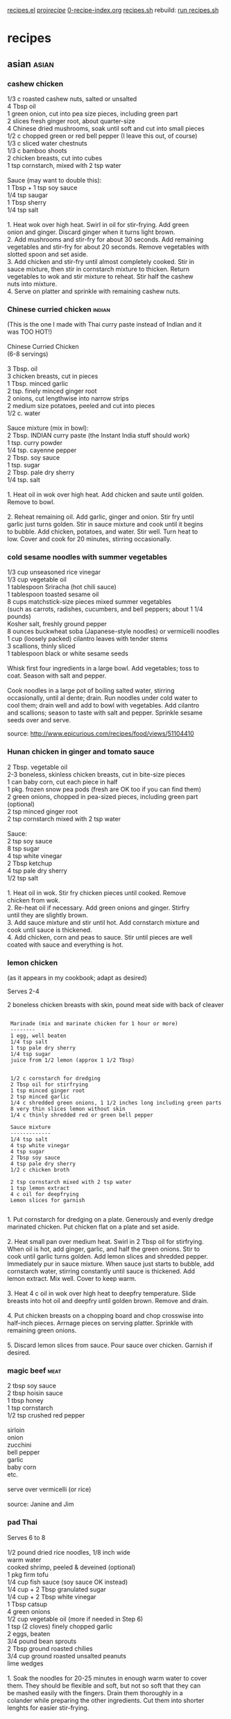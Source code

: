 
 [[file:recipes.el][recipes.el]]     
 [[file:~/u/proj/recipe/][proj/recipe/]]   [[file:org/0-recipe-index.org][0-recipe-index.org]]
 [[file:recipes.sh][recipes.sh]]     rebuild: [[shell:~/u/proj/recipe/recipes.sh][run recipes.sh]] 


* recipes
** asian                                                              :asian:
*** cashew chicken

#+begin_verse
 1/3 c roasted cashew nuts, salted or unsalted
 4 Tbsp oil
 1 green onion, cut into pea size pieces, including green part
 2 slices fresh ginger root, about quarter-size
 4 Chinese dried mushrooms, soak until soft and cut into small pieces
 1/2 c chopped green or red bell pepper (I leave this out, of course)
 1/3 c sliced water chestnuts
 1/3 c bamboo shoots
 2 chicken breasts, cut into cubes
 1 tsp cornstarch, mixed with 2 tsp water

 Sauce (may want to double this):
 1 Tbsp + 1 tsp soy sauce
 1/4 tsp saugar
 1 Tbsp sherry
 1/4 tsp salt

 1. Heat wok over high heat.  Swirl in oil for stir-frying. Add green
 onion and ginger.  Discard ginger when it turns light brown.
 2.  Add mushrooms and stir-fry for about 30 seconds.  Add remaining
 vegetables and stir-fry for about 20 seconds.  Remove vegetables with
 slotted spoon and set aside.
 3.  Add chicken and stir-fry until almost completely cooked.  Stir in
 sauce mixture, then stir in cornstarch mixture to thicken.  Return
 vegetables to wok and stir mixture to reheat.  Stir half the cashew
 nuts into mixture.
 4.  Serve on platter and sprinkle with remaining cashew nuts.
#+end_verse

*** Chinese curried chicken                                          :indian:

#+begin_verse
 (This is the one I made with Thai curry paste instead of Indian and it 
 was TOO HOT!)

 Chinese Curried Chicken
 (6-8 servings)

 3 Tbsp. oil
 3 chicken breasts, cut in pieces
 1 Tbsp. minced garlic
 2 tsp. finely minced ginger root
 2 onions, cut lengthwise into narrow strips
 2 medium size potatoes, peeled and cut into pieces
 1/2 c. water

 Sauce mixture (mix in bowl):
 2 Tbsp. INDIAN curry paste (the Instant India stuff should work)
 1 tsp. curry powder
 1/4 tsp. cayenne pepper
 2 Tbsp. soy sauce
 1 tsp. sugar
 2 Tbsp. pale dry sherry
 1/4 tsp. salt

 1. Heat oil in wok over high heat.  Add chicken and saute until golden.  
 Remove to bowl.

 2. Reheat remaining oil.  Add garlic, ginger and onion.  Stir fry until 
 garlic just turns golden.  Stir in sauce mixture and cook until it begins 
 to bubble.  Add chicken, potatoes, and water.  Stir well.  Turn heat to 
 low.  Cover and cook for 20 minutes, stirring occasionally.
#+end_verse

*** cold sesame noodles with summer vegetables

#+begin_verse
 1/3 cup unseasoned rice vinegar
 1/3 cup vegetable oil
 1 tablespoon Sriracha (hot chili sauce)
 1 tablespoon toasted sesame oil
 8 cups matchstick-size pieces mixed summer vegetables 
 (such as carrots, radishes, cucumbers, and bell peppers; about 1 1/4 pounds)
 Kosher salt, freshly ground pepper
 8 ounces buckwheat soba (Japanese-style noodles) or vermicelli noodles
 1 cup (loosely packed) cilantro leaves with tender stems
 3 scallions, thinly sliced
 1 tablespoon black or white sesame seeds

 Whisk first four ingredients in a large bowl. Add vegetables; toss to
 coat. Season with salt and pepper.

 Cook noodles in a large pot of boiling salted water, stirring
 occasionally, until al dente; drain. Run noodles under cold water to
 cool them; drain well and add to bowl with vegetables. Add cilantro
 and scallions; season to taste with salt and pepper. Sprinkle sesame
 seeds over and serve.
#+end_verse

 source:  http://www.epicurious.com/recipes/food/views/51104410

*** Hunan chicken in ginger and tomato sauce

#+begin_verse
 2 Tbsp. vegetable oil
 2-3 boneless, skinless chicken breasts, cut in bite-size pieces
 1 can baby corn, cut each piece in half
 1 pkg. frozen snow pea pods (fresh are OK too if you can find them)
 2 green onions, chopped in pea-sized pieces, including green part (optional)
 2 tsp minced ginger root
 2 tsp cornstarch mixed with 2 tsp water

 Sauce:
 2 tsp soy sauce
 8 tsp sugar
 4 tsp white vinegar
 2 Tbsp ketchup
 4 tsp pale dry sherry
 1/2 tsp salt

 1. Heat oil in wok. Stir fry chicken pieces until cooked.  Remove
 chicken from wok.
 2. Re-heat oil if necessary.  Add green onions and ginger.  Stirfry
 until they are slightly brown.
 3. Add sauce mixture and stir until hot.  Add cornstarch mixture and
 cook until sauce is thickened.
 4. Add chicken, corn and peas to sauce.  Stir until pieces are well
 coated with sauce and everything is hot.
#+end_verse

*** lemon chicken

 (as it appears in my cookbook; adapt as desired)

 Serves 2-4

 2 boneless chicken breasts with skin, pound meat side with back of cleaver

: 
:  Marinade (mix and marinate chicken for 1 hour or more)
:  --------
:  1 egg, well beaten
:  1/4 tsp salt
:  1 tsp pale dry sherry
:  1/4 tsp sugar
:  juice from 1/2 lemon (approx 1 1/2 Tbsp)
: 
: 
:  1/2 c cornstarch for dredging
:  2 Tbsp oil for stirfrying
:  1 tsp minced ginger root
:  2 tsp minced garlic
:  1/4 c shredded green onions, 1 1/2 inches long including green parts
:  8 very thin slices lemon without skin
:  1/4 c thinly shredded red or green bell pepper
: 
:  Sauce mixture
:  -------------
:  1/4 tsp salt
:  4 tsp white vinegar
:  4 tsp sugar
:  2 Tbsp soy sauce
:  4 tsp pale dry sherry
:  1/2 c chicken broth
: 
:  2 tsp cornstarch mixed with 2 tsp water
:  1 tsp lemon extract
:  4 c oil for deepfrying
:  Lemon slices for garnish
: 

#+begin_verse
 1. Put cornstarch for dredging on a plate.  Generously and evenly dredge 
 marinated chicken. Put chicken flat on a plate and set aside.

 2. Heat small pan over medium heat.  Swirl in 2 Tbsp oil for stirfrying.  
 When oil is hot, add ginger, garlic, and half the green onions.  Stir to 
 cook until garlic turns golden.  Add lemon slices and shredded pepper.  
 Immediately pur in sauce mixture.  When sauce just starts to bubble, add 
 cornstarch water, stirring constantly until sauce is thickened.  Add 
 lemon extract.  Mix well. Cover to keep warm.

 3. Heat 4 c oil in wok over high heat to deepfry temperature.  Slide 
 breasts into hot oil and deepfry until golden brown.  Remove and drain.

 4. Put chicken breasts on a chopping board and chop crosswise into 
 half-inch pieces.  Arrnage pieces on serving platter.  Sprinkle with 
 remaining green onions.

 5. Discard lemon slices from sauce. Pour sauce over chicken.  Garnish if 
 desired.
#+end_verse

*** magic beef                                                         :meat:

#+begin_verse
 2 tbsp soy sauce
 2 tbsp hoisin sauce
 1 tbsp honey
 1 tsp cornstarch
 1/2 tsp crushed red pepper

 sirloin
 onion
 zucchini
 bell pepper
 garlic
 baby corn
 etc.

 serve over vermicelli  (or rice)

 source: Janine and Jim
#+end_verse

*** pad Thai

#+begin_verse
 Serves 6 to 8

 1/2 pound dried rice noodles, 1/8 inch wide
 warm water
 cooked shrimp, peeled & deveined (optional)
 1 pkg firm tofu
 1/4 cup fish sauce (soy sauce OK instead)
 1/4 cup + 2 Tbsp granulated sugar
 1/4 cup + 2 Tbsp white vinegar
 1 Tbsp catsup
 4 green onions
 1/2 cup vegetable oil (more if needed in Step 6)
 1 tsp (2 cloves) finely chopped garlic
 2 eggs, beaten
 3/4 pound bean sprouts
 2 Tbsp ground roasted chilies
 3/4 cup ground roasted unsalted peanuts
 lime wedges

 1.  Soak the noodles for 20-25 minutes in enough warm water to cover
 them.  They should be flexible and soft, but not so soft that they can
 be mashed easily with the fingers.  Drain them thoroughly in a
 colander while preparing the other ingredients.  Cut them into shorter
 lenghts for easier stir-frying.

 2.  Mix the fish sauce, sugar, vinegar, and catsup in a bowl, and stir
 until the sugar is dissolved.  Set the mixture aside.  Slice the green
 onions, both white and green parts, diagonally into pieces 1 1/2
 inches long and 1/4 inch thick.  Set aside.

 3.  Put the tofu on a triple layer of paper towels, cover it with
 another triple layer, put a plate or cutting board on top of that, and
 put a weight on top of the plate (e.g. a can of soup or tomatoes).
 Let stand for 20-30 minutes to press excess water out of tofu.  After
 the tofu has been pressed, slice it into 1/4-inch cubes.

 4.  Heat a wok, add the oil, and swirl it over the surface of the pan.
 Add the garlic and stir-fry until light golden.  Add the noodles and
 toss lightly to coat them with oil and to distribute the garlic.

 5.  Add the sauce mixture from Step 2 and bring it to a boil rapidly,
 gently folding the noodles without breaking them.  Reduce the heat to
 medium and boil the mixture, folding frequently, until the noodles
 have absorbed the liquid.

 6.  Using a spatula, lift the noodles gently from one side of the wok.
 Pour a little oil along the side of the wok, then pour in half of
 beaten eggs.  Cover the egg with the noodles immediately.  Repeat this
 on the opposite side of the wok with the remaining egg.  Allow the
 eggs to cook undisturbed, over moderate heat, until they are set and
 almost dry.  Additional oil may be added if the eggs or the noodles
 begin to stick to the wok.

 7.  When the eggs are set and almost dry, fold them gently but rapidly into
 the noodles.  Try not to break the noodles, which will be soft and fragile
 at this point.  An effective way is to insert the scoop under the eggs, lift
 it through, and fold the mixture over.  Continue the lifting and folding
 motion until the eggs are broken up and well distributed.

 8.  Add the bean sprouts and sliced green onions (and cooked shrimp,
 if desired) and toss the entire mixture quickly and gently, still
 avoiding breaking the noodles.  Cook for about two minutes, or until
 the bean sprouts and green onions are crisp-tender.

 9. Place the mixture on a large warm platter.  Sprinkle the ground chilies
 and peanuts over the top and squeeze lime juice over that, or serve these
 garnishes separately, for each diner to add according to taste.

 source: one of Geoff Pike's cookbooks
#+end_verse

*** sesame noodles

#+begin_verse
 1 clove garlic sliced
 2 Tbs Chinese sesame paste
 1 Tbs toasted sesame oil
 3 Tbs soy sauce
 2 Tbs rice vinegar
 1 Tbs honey || sugar || maple syrup
 1/2 tsp or more chili paste
 pinch of 5 spice powder
 1 chopped scallion for garnish
 1/2 lb. Chinese Noodles

 Puree ingredients in blender or food processor. Cook noodles and toss 
 immediately in sauce. Serve warm or cold. Garnish with
 scallions. Usually I double everything in this recipe.
#+end_verse

*** steamed dumplings

- dough ( [[http://www.chow.com/recipes/28052-basic-dumpling-dough][source]] )

  - 10 ounces (2 cups) unbleached all-purpose flour
  - About 3/4 cup just-boiled water (see Note)

- cooking ( [[http://www.foodnetwork.com/recipes/alton-brown/vegetarian-steamed-dumplings-recipe/index.html][source]] )

  Using a steaming apparatus of your choice, bring 1/4 to 1/2-inch of
  water to a simmer over medium heat. Spray the steamer's surface
  lightly with the non-stick vegetable spray to prevent
  sticking. Place as many dumplings as will fit into a steamer,
  without touching each other. Cover and steam for 10 to 12 minutes
  over medium heat. Remove the dumplings from the steamer to a
  heatproof platter and place in oven to keep warm. Repeat until all
  dumplings are cooked.

*** steamed vegetable dumplings

#+begin_verse
     1/2 pound firm tofu
     1/2 cup coarsely grated carrots
     1/2 cup shredded Napa cabbage
     2 tablespoons finely chopped red pepper
     2 tablespoons finely chopped scallions
     2 teaspoons finely minced fresh ginger
     1 tablespoon chopped cilantro leaves
     1 tablespoon soy sauce
     1 tablespoon hoisin sauce
     2 teaspoons sesame oil
     1 egg, lightly beaten
     1 teaspoon kosher salt
     1/4 teaspoon freshly ground black pepper
     Bowl of water, plus additional water for steamer
     35 to 40 small wonton wrappers
     Non-stick vegetable spray, for the steamer
#+end_verse

 Cut the tofu in half horizontally and lay between layers of paper
 towels. Place on a plate, top with another plate, and place a weight
 on top (a 14-ounce can of vegetables works well). Let stand 20
 minutes. After 20 minutes, cut the tofu into 1/4-inch cubes and place
 in a large mixing bowl. Add the carrots, cabbage, red pepper,
 scallions, ginger, cilantro, soy sauce, hoisin, sesame oil, egg, salt,
 and pepper. Lightly stir to combine.

 To form the dumplings, remove 1 wonton wrapper from the package,
 covering the others with a damp cloth. Brush the edges of the wrapper
 lightly with water. Place 1/2 rounded teaspoon of the tofu mixture in
 the center of the wrapper. Shape as desired. Set on a sheet pan and
 cover with a damp cloth. Repeat procedure until all of the filling is
 gone.

 Using a steaming apparatus of your choice, bring 1/4 to 1/2-inch of
 water to a simmer over medium heat. Spray the steamer's surface
 lightly with the non-stick vegetable spray to prevent sticking. Place
 as many dumplings as will fit into a steamer, without touching each
 other. Cover and steam for 10 to 12 minutes over medium heat. Remove
 the dumplings from the steamer to a heatproof platter and place in
 oven to keep warm. Repeat until all dumplings are cooked.

 source: http://www.foodnetwork.com/recipes/alton-brown/vegetarian-steamed-dumplings-recipe/index.html

*** sushi rice

#+begin_verse
2     cups sushi rice (short grain)
2     cups water

3 1/2  tbsps sushi vinegar
1     tbsp sugar
1 1/2  tsps salt

wash rice in water, drain; repeat until clear
let rice sit in water for 30+ minutes
cook rice in water
mix together vinegar, sugar, salt
put rice in mixing bowl; sprinkle with vinegar mixture

source: Quick & Easy sushi cookbook
#+end_verse

*** Szechwan eggplant in chili garlic sauce

#+begin_verse
 (4 servings)

 2 lbs eggplant
 3 Tbsp oil for frying
 2 whole dried chili peppers
 6 cloves garlic, minced
 2 scalions, chopped, incl green part
 1 tsp sesame oil

 (I sometimes toss in some extra veggies 
 if it's the only dish I'm cooking)

 sauce:
 1 Tbsp Szechwan sweet bean sauce or ground bean sauce
 2 Tbsp black soy sauce
 2 tsp brown sugar
 1 Tbsp pale dry sherry
 1 tsp chili oil

 Make 4 slashes around eggplant, about 1" deep.  Steam until soft.
 Cool.  Tear into thin strips lengthwise.  Discard some seeds.

 Heat oil in wok.  Fry chili peppers until dark brown & discard.  Add
 garlic & scallions & brown slightly.  Add sauce mix & cook to bubble.
 Add eggplant.  Add sesame oil.
#+end_verse

*** Szechwan string beans

#+begin_verse
 This is good, but still needs tweaking.

 string beans
 minced ginger
 finely chopped garlic
 green onion
 tsp sugar
 pinch white pepper
 2 tsp soy sauce
 few tbs chicken stock
 bit of sesame oil

 cut ends off beans.  fry in very hot oil, until wrinkled but still
 crisp.  remove.

 fry ginger, garlic.  add green onion, sugar, pepper, soy sauce.

 return beans.  add stock, sesame oil.  cook few minutes to absorb
 liquids.

 source: started from a recipe land recipe
#+end_verse

*** tangy spicy green beans

#+begin_verse
 1 lb fresh green beans
 2 tbsp canola oil
 1/3 cup water
 1 small onion, finely chopped
 2 cloves minced fresh garlic
 2 tbsp fresh chopped ginger
 1 tsp dried shredded lemon grass
 1 tbsp corn starch
 2 tbsp seasoned rice vinegar
 1 tbsp soy sauce
 1 cup chicken stock
 pepper (black, cayenne, szechwan, etc.)

 trim and rinse beans.  in wok, heat oil over high heat until it begins
 to smoke.  quickly add beans to oil, don't spatter.  add water and
 cover quickly, before water spatters all over kitchen.

 steam-fry beans 5 minutes, shaking covered pan now and then.  lift
 lid, add onion, garlic, ginger, lemon grass.  stir, toss, cover,
 steam-fry another 2-3 minutes.

 blend corn starch and vinegar.  blend in remaining ingredients.
 remove lid, stir-fry 1 minute, add liquid, stir-fry until sauce
 thickens and beans are tender but firm.
#+end_verse

*** tofu broccoli stir fry

- Ingredients (Serves 4)

  * 1 package (14 1/2 ounces) firm tofu, drained, cut crosswise into
    6 slabs (about 3/4 inch wide), each slab halved horizontally and cut
    into triangles
  * 1 1/2 pounds broccoli, stalks trimmed, peeled, and cut into
    1/4-inch rounds, florets separated into bite-size pieces
  * Coarse salt
  * 2 tablespoons vegetable oil
  * 3 tablespoons soy sauce
  * 2 tablespoons rice vinegar
  * 1/4 teaspoon red-pepper flakes
  * 4 garlic cloves, minced
  * 1 tablespoon cornstarch
  * 1/2 cup cashews, toasted

- Directions

  - Arrange tofu in a single layer on a baking sheet lined with
    several layers of paper towels. Top with more paper towels and
    another baking sheet; weight with canned goods. Let tofu drain,
    about 20 minutes.

  - Meanwhile, cook broccoli (stalks and florets) in a large pot of
    boiling salted water until bright green, 2 minutes. Drain; set aside.

  - Heat oil in a large nonstick skillet over medium heat. Add tofu;
    cook until golden brown, turning gently halfway through, 10 to 15
    minutes. Transfer to paper towels.

  - Meanwhile, make sauce: In a small bowl, whisk together soy
    sauce, vinegar, red-pepper flakes, garlic, cornstarch, and 3/4 cup
    water; set aside.

  - Add broccoli to skillet; cook over high heat, stirring often,
    until crisp-tender, 2 to 3 minutes. Whisk reserved sauce to combine;
    pour into pan. Return tofu to pan; stir to coat, about 1 minute
    more. Serve topped with cashews.

 source:  marthastewart.com

*** vegetable tofu stir fry HSF

 I roughly followed this stir-fry recipe last night (March 2013),
 though I used corn starch instead of arrowroot as a thickener for the
 sauce.

 I think a bit less brown sugar next time would be an improvement.

 http://www.drweil.com/drw/u/RCP00173/vegetable-tofu-stir-fry.html

*** orange duck

 http://www.epicurious.com/recipes/food/views/Duck-a-lOrange-233535

*** egg drop soup                                                      :soup:

#+begin_verse
 1/4 tsp sugar
 5 c chicken broth
 1 Tsp cornstarch mixed with 1/4 c cold water
 2 eggs, beaten until slightly foamy
 2 green onions, cut into pea size pieces, including green part
 2 tsp sesame oil

 1.  Add sugar to broth.  Bring to a rapid boil.
 2.  Add cornstarch mixture.  Stir and cook until soup is no longer
 cloudy.
 3.  Slowly swirl in beaten eggs (I drop it in in fairly large drops
 because otherwise it becomes little stringy bits of eggs instead of
 the nice bigger chunks).  Do not stir!  Turn off heat at once.
 4.  Drop in scallions and sesame oil.  Stir gently.  Serve.
#+end_verse

*** hot and sour soup                                                  :soup:

: 
:          4 cups chicken broth           2 tbs cornstarch
:                                       1/4 cup water
:          3 cloud ear mushrooms
:          3 Chinese mushrooms            1 egg
:          20 lily buds
:                                         2 tsp sesame oil
:          1 small pkg tofu               1 scallion (optional)
: 
:          3 tbs white vinegar            bamboo shoots, etc. (optional)
:          1 tbs soy sauce
:          1 tsp sugar
:          1 tsp white pepper
: 
:  (1) Wash cloud ear mushrooms, Chinese mushrooms, and lily buds and
:      soak in warm water for 30 minutes.  Remove hard stems and shred.
:  (2) Cut tofu into 1/2" cubes.  
:  (3) Mix vinegar, soy sauce, sugar, and pepper in a cup.
:  (4) Mix cornstarch and water in another cup.
:  (5) Beat egg.
:  (6) Cut scallions into small pieces.
: 
:  (a) Mix chicken broth, mushrooms, and lily buds in a soup pan.  Boil
:      for 8 minutes over medium heat.
:  (b) Add tofu.  Add vinegar mixture.  Mix and cook 30 seconds.
:  (c) Add bamboo shoots, etc.
:  (d) Add cornstarch mixture.  Cook and stir for 1 minute.
:  (e) Remove from heat and add egg, drop by drop.
:  (f) Mix in sesame oil and scallions.
: 

** beans                                                              :beans:
*** black bean burgers

 Ingredients

     * 1/2 medium yellow onion, roughly chopped
     * 1 tablespoon chopped garlic
     * 2 (15-ounce) cans black beans, rinsed and drained, divided
     * 2 tablespoons freshly chopped cilantro leaves
     * 2 teaspoons freshly chopped parsley leaves
     * 1 egg
     * 1/2 teaspoon red pepper flakes
     * 1/2 cup bread crumbs
     * Salt and fresh ground black pepper
     * 4 hamburger rolls

 Optional Toppings:

     * 1 tomato, sliced
     * 4 small Romaine lettuce leaves, or any other type you have on hand
     * 1/4 cup ketchup

 Directions

 Heat a grill or grill pan over medium-low heat.

 In a food processor, pulse onion and garlic until finely chopped. Add
 1 can black beans, cilantro, parsley, egg, and red pepper flakes and
 pulse to combine.

 Transfer mixture to a large mixing bowl, add the remaining can of
 black beans and the bread crumbs. Season with salt and pepper, to
 taste, and mix until well combined.

 Reserve 1/3 of the black bean mixture for Round 2 Recipe. Divide
 remaining mixture into 4 portions and form into patties. Place on hot
 oiled grill over medium-low heat and cook about 6 minutes a side or
 until heated through. Toast hamburger buns on a grill. Place a burger
 on the bottom of each bun. Top with lettuce, tomato and ketchup. Cover
 the burgers with the top of the bun and serve.

 source:  food network

*** red beans and rice

#+begin_verse
 1 can red kidney beans, rinsed and drained
 1 3/4 c chicken broth
 1 can chopped tomatoes, drained
 3/4 c water
 1 Tbsp Worcestershire sauce
 2 bay leaves
 1/2 tsp salt
 1/4 tsp Tabasco or other hot sauce
 1 small onion, minced
 2 cloves garlic, minced
 White rice, cooked

 1. Preheat oven to 350 degrees.
 2. Combine chicken broth, tomatoes, water, Worcestershire sauce, bay
 leaves, salt and Tabasco in pot and bring to a boil.
 3. Stir in beans, onion and garlic.
 4. Transfer to a casserole dish with lid and bake in oven for about 45
 minutes.
 5. Serve over rice.
#+end_verse

** bread                                                              :bread:
*** beer-cheese bread

#+begin_verse
 12 oz beer
 1/2 cup hot water (120-130F)
 2 tbsp sugar
 1 tbsp salt
 2 tbsp butter or margarine
 8 oz processed swiss or american cheese
 5 cups bread or all-purpose flour
 2 pkgs dry yeast
 8 oz natural swiss cheese, cut into 1/4" cubes

 2 medium (8" x 4") loaf pans, greased or teflon
#+end_verse

 In a large saucepan combine the beer, hot water, sugar, salt, butter,
 and processed cheese and heat until hot.  The cheese need not melt
 completely.  Lift off the heat and cool to warm.

 In a large mixing bowl put 2 cups flour and the yeast.  Pour in the
 warm cheese mixture and beat by hand with a wooden spoon 100 strong
 strokes.  Stir in rest of flour, 1/2 cup at a time, first with spoon
 and then by hand.  The dough will be a rough, shaggy mass that will
 clean the sides of the bowl.  If the dough continues to be slack and
 moisture breaks through, add small amounts of flour.

 Turn the dough onto a lightly floured work surface and spread the
 swiss cheese bits over it.  Fold the dough over on the cheese and
 knead with the rhythmic motion of push-turn-fold.  The dough will
 become smooth and elastic, and bubbles will form under the surface of
 the dough.  Break the kneading rhythm occasionally by throwing the
 dough down hard against the work surface.

 Place the dough in a buttered bowl and turn over to coat the ball
 completely to prevent crusting.  Cover the bowl tightly with plastic
 wrap and leave at room temperature until dough has risen to about
 twice its original size, about 1 hour.

 Punch down and knead the dough for 30 seconds to deflate.  Divide
 dough in half.  Roll each half into a 12"x6" rectangle.  Cut each
 rectangle lengthwise into three 2" strips leaving them joined at one
 end by a 1/2" piece.  Braid the strips.  Tuck under the ends to make
 the dough about the same length as the bake pan.  Place in the pan.

 Place the pans in a warm place, cover with wax paper, and leave until
 center of dough has risen 1/2" above edge of pan, 45 minutes.

 Preheat oven to 350F 20 minutes before baking.

 Bake until loaves are golden brown, about 45 minutes.  They are down
 when tapping the bottom crust yields a hard, hollow sound.  If not,
 bake an extra 5-10 min.  Shift loaves midway through baking so that
 they are done evenly.  Cover with foil if they brown too quickly.

 Remove bread from oven.  Turn from pans and place on metal rack to
 cool before slicing.

 source: Bernard Clayton's New Complete Book of Breads

*** focaccia bread

#+begin_verse
 1.5 cups water
 1.5 tsp salt
 3 tbsp olive oil
 1 large egg, lightly beaten (optional)
 4 cups white flour
 3 tbsp sugar
 2 tbsp instant skim milk powder
 2 tsp yeast
#+end_verse

 put ingredients in bread maker in order.  set to "dough."  when ready,
 cut in half, spread into circles on baking sheets or pizza pans.  brush
 lightly with olive oil.  sprinkle on: garlic powder, onion powder, parsley
 flakes, basil, rosemary, feta or parmesan cheese, coarse salt.  (some or
 all of these things.)  preheat oven to 450, bake 10-12 minutes.  

 source: bill hingley's web site

*** focaccia from Genoa

#+begin_verse
 sponge:
 2.5 tsp (1 pkg) active dry yeast
 2/3 c warm water (105-115 degrees)
 1 c unbleached all-purpose flour

 dough:
 1/2 c water, room temperature
 1/3 c white wine (room temp)
 1/3 c olive oil
 2.5 c + 2 tsp flour
 2 tsp salt

 topping:
 2 Tbsp olive oil
 3/4 tsp salt

 sponge:
 Sprinkle yeast over warm water in large bowl, whisk it in, and let
 stand until creamy, about 10 min.  (I usually add a little sugar too,
 to make the yeast foam and check that the water temp was right.)  Stir
 in 1 c flour and beat until smooth.  Cover with plastic wrap and let
 rise about 30 minutes.

 dough:
 Add water, wine, and olive oil to sponge.  Whisk in 1 c flour and
 salt, then beat in rest of flour until dough is soft and sticky.
 Knead on lightly floured board for 6-8 min, until dough is smooth and
 shiny but not wet.  (I often add a couple more Tbsp of flour as needed
 during this process.)

 1st rise:
 Place dough in lightly oiled bowl, cover tightly with plastic wrap,
 and let rise for about 1 hour.

 2nd rise:
 Press dough into lightly oiled 9x13 pan (or 2 cake pans), dimple with
 fingers, cover with towel, and let rise about 45 minutes.

 baking:
 Preheat oven to 425.  Dimple the dough again with fingers, drizzle
 olive oil over top, and sprinkle with salt.  Place focaccia in oven
 and immediately reduce temperature to 400.  Spray sides and floor of
 oven with water 3 times during 1st 10 minutes of baking.  (Just do it
 with your fingertips if you don't have a spray bottle.)  Bake for a
 total of 25-30 minutes until golden.  Immediately remove from pan.
 Serve warm or at room temperature.
#+end_verse

 source: Focaccia cookbook

*** no-knead bread NYT                                                  :nyt:

 Here is one of the most popular recipes The Times has ever published,
 courtesy of Jim Lahey, owner of Sullivan Street Bakery. It requires no
 kneading. It uses no special ingredients, equipment or techniques. And
 it takes very little effort --- only time. You will need 24 hours to
 create the bread, but much of this is unattended waiting, a slow
 fermentation of the dough that results in a perfect loaf.

 3 cups all-purpose or bread flour

 1/4 tsp instant yeast

 1.25 tsp salt

 cornmeal for dusting

 http://cooking.nytimes.com/recipes/11376-no-knead-bread

*** pizza dough

#+begin_verse
 2 tsp granulated yeast
 3 cups bread flour
 1 tsp salt
 2 Tbsp sugar
 2 Tbsp olive oil
 1 cup + 2 Tbsp water
#+end_verse

 Put all of the above into bread machine on "dough" cycle.  Place in
 well greased bowl; roll around to coat dough in oil; cover for about
 half an hour.  Then knead the risen dough and roll it out.

 SECRETS: (1) pre-heat pizza stone with oven to 440F; bake the untopped
 dough for 10 min; then top and bake the whole pizza.

 source: http://www.food.com/recipe/easy-peezy-pizza-dough-bread-machine-pizza-dough-35805

 another one to try eventually: http://www.nytimes.com/2014/04/09/dining/a-little-pizza-homework.html

*** pizza dough old recipe

#+begin_verse
 1 1/2 cups warm (105-115 F) water
   1   pkg dry yeast
   2   tsp salt
  1/2  tsp garlic powder
  1/4  cup olive oil, plus oil for bowl
   4   cups unbleached all-purpose flour

 In a large bowl, whisk together water and yeast.  Let stand 5 min.
 Whisk in salt, garlic powder, and olive oil.  Stir in 3 1/2 cups of
 flour, until soft dough forms.  Sprinkle work surface with flour.
 Turn out the dough.  Knead 5 min, until smooth.  Lightly oil a large
 bowl.  Put in dough, turn it to coat it with oil, and cover with a
 clean towel.  Let rise 2 hours, until puffy & light.
#+end_verse

 source: "Burning Desires" cookbook

*** whole wheat focaccia

: 
:  sponge:                               dough:                         
:     1  tsp active dry yeast               1   tsp active dry yeast   
:    1/2 cup warm water (105-115 F)         1   cup warm water         
:    3/4 cup flour                        2 1/2 cup flour              
:                                          3/4  cup whole-wheat flour  
:                                           3   tbsp olive oil         
:                                           2   tsp salt               
:                                           1   sponge                 
: 

 To make sponge:  Mix yeast and water and let stand until creamy (10
 min).  Stir in flour, cover tightly with plastic wrap, and let rise 45
 min until doubled.

 To make dough:  Mix yeast and water and let stand until creamy.  Add
 yeast mixture and olive oil to sponge and mix well.  Stir in salt and
 add flours one cup at a time until soft dough is formed.  Knead on
 floured surface 8-10 min.  Put dough in lightly oiled bowl, cover with
 plastic wrap, and let rise 1 1/4 hours.

 To shape dough:  Oil an 11x17 baking sheet or 2 pie pans.  Flatten
 dough and spread it in pan(s), allowing it to relax for 10 min if it
 will not reach edges.  Cover with towel or plastic wrap and let rise
 for 45 min.

 To bake:  Preheat oven to 425 F 30 min before baking.  Dimple dough
 with finger tips, drizzle it with 1-2 tbsp oil, and sprinkle with sea
 salt.  Bake 20-25 min.

 For crispier crust:  Spray oven walls with cold water 3 times during
 first 10 min of baking.

 Source: Focaccia cookbook

*** banana nut bread                                      :dessert:

: 
:  3 ripe bananas, well mashed             1 tsp salt
:  2 eggs, well beaten                     1 tsp baking soda
:  2 cups flour                            1/2 cup coarsely
:  3/4 cup sugar                               chopped walnuts (optional)
: 

 Preheat oven to 350.  Grease loaf pan.  Mix bananas and eggs in a
 large bowl.  Stir in half the flour, sugar, salt, and baking soda.
 Stir in rest of flour.  Stir in walnuts.  Put batter in pan and bake
 for 1 hour.  (Check that it's cooked by sticking a toothpick in; it's
 done when toothpick comes out clean.)

 source: The Fannie Farmer Cookbook (adapted slightly)

** dessert                                                          :dessert:
*** apple pie

: 
:    1  recipe pie crust     1 tsp cinnamon
:   6-7 tart, firm apples    1 dash nutmeg
:   3/4 cup sugar            1 dash salt
:    2  tbsp flour           2 tbsp butter
: 

 Prepare pie crust and place bottom crust in pie pan.  Peel, core, and
 chop apples.  In a large bowl, toss apples with sugar, flour,
 cinnamon, nutmeg, and salt.  Pour mixture, including liquid, into
 bottom crust.  Cut butter into small pieces and sprinkle over
 filling.  Roll out top crust and place over filling.  Crimp edges and
 cut a few slits in top crust to allow steam to escape.  Wrap edges in
 foil.  Bake at 400 F for 40 min.  Remove foil edges.  Bake 10 more
 min.

 *REMEMBER:  CUT HOLES IN CRUST!  AND USE DRIP TRAY BENEATH PIE PAN.*

 source: Elizabeth Bleicher

*** chocolate chip cookies

 http://allrecipes.com/recipe/best-chocolate-chip-cookies/

*** cream cheese pie

#+begin_verse
 8oz pkg cream cheese
 1/2 cup sugar
 1 tsp vanilla
 1 container of cool whip
 maybe 2 tbsp sour cream
 graham cracker pie shell

 let cream cheese soften
 mix cream cheese, sugar, vanilla, cool whip, sour cream
 put in pie shell
 let chill overnight
#+end_verse

 source: pop-pop Magda

*** pie crust

#+begin_verse
   2  cups flour
   1  tsp salt
  5-7 tbsp ice water
  2/3 cup butter-flavor shortening
#+end_verse

 Remember to check that you have a pie pan!

 Combine flour and salt and sift well with fork.  Add shortening and
 work into flour mixture with fork or pastry blender until you have
 pea-sized chunks of flour/shortening mixture.  Add water 1 tbsp at a
 time, gently mixing after each addition until most of dough has
 clumped in larger chunks (usually about 6 tbsp of water).  Gather
 dough into a ball and refrigerage for 30 min.  Cut ball in half and
 roll each half out separately for top and bottom crusts.  If dough
 sticks to rolling pin or rolling surface, gather it up, sprinkle
 surface and dough with flour, and roll out again.  Line pie pan with
 crust, crimp edges, and use with recipe of your choice.

 source: Elizabeth Bleicher

*** soda cracker pie

#+begin_verse
 3 egg whites
 1/2 tsp. cream of tartar
 1 c. sugar
 12 soda crackers (Saltines), finely crushed
 1 c. nuts, chopped (e.g. pecans or walnuts)
 1 tsp. vanilla
 1/2 pt. whipping cream

 1.  Separate egg whites from egg yolks.
 2.  Beat egg whites and cream of tartar until foamy.
 3.  Add sugar gradually, beating after each addition.
 4.  Fold in crackers, nuts, and vanilla (with a spatula)
 5.  Pour batter into buttered 9" pie pan and bake at 375 degrees for 
     20-30 minutes until lightly browned.
 6.  Cool pie.
 7.  Spread whipped cream over top of pie 1/2" thick or more.
 8.  Refrigerate for 1 hour before serving.
#+end_verse

 source: Peg Adams (of KC)

*** tiramisu

#+begin_verse
 lady fingers: layer and moisten with coffee
 multiply as needed: 1 egg, 100g moscarpone, 2 tbsp sugar

 whip egg whites until fluffy.  beat yolk, sugar, cheese.  fold in
 whites.  make layers.  sprinkle with cocoa.  freeze.
#+end_verse

 source: Carla Pilcher

*** chocolate fondue                                                 :french:

     12 ounces of dark chocolate (chips or roughly chopped if from a block)

     8 ounces of heavy cream

     A pinch of salt

     Dippables such as strawberries, banana pieces cut into 1-inch
     chunks, dried appricots, candied ginger, apple pieces


- Warm the cream over moderate heat until tiny bubbles show and begins
  to lightly and slowly boil. Add the chocolate and whisk until smooth
  and full incorporated.

- Immediately transfer to a fondue pot heated at low or with a low
  flame, or serve straight from the pot.

- Arrange the dippables on a platter or plates around the chocolate
  pot. Use a fondue fork, bamboo skewer, seafood fork, or salad fork to
  dip the fruit pieces and other dippables into the hot melted cream
  chocolate mixture. Eat immediately.

- If the fondue begins to feel a little stiff, add a tablespoon of heavy
  cream and stir. It will help it go a little longer. Eventually, it
  will cook down though and you may need to start a new pot.


source: http://simplyrecipes.com/recipes/chocolate_fondue/

*** crepes                                                           :french:

: 
:   1  cup flour            2   tbsp melted butter
:  1/2 tsp salt           1 1/2 cups milk
:   2  eggs
: 

 1 minute in blender

 chill for a while before cooking

 source: Barbara Paul (elementary school French teacher)

*** frozen strawberry margarita

#+begin_verse
 6 oz tequila
 2 oz triple sec
 8 oz frozen strawberries
 4 oz frozen limeade concentrate
 6 cups ice
#+end_verse

 place ice in blender, crush 15-20 sec.  add ingredients.  blend.

** fish                                                                :fish:
*** fish pie Jamie Oliver

Serves 4.  
 
Start with very fresh fish, bones removed.  Could work with nearly any
sort of fish, but we liked it better with white fish than with salmon.

Note: we replaced potatoes with sweet potatoes --- yum!

 *ingredients*

    - 14 oz sweet potatoes, finely sliced
    - 4 Tbsp olive oil
    - 1 clove garlic, peeled and chopped
    - 1 onion, peeled and sliced
    - 1 bulb fennel (a.k.a. anise), trimmed and sliced
    - 1 tsp fennel seeds
    - 4 medium or 8 small fillets of trout, pinboned
    - 1 1/4 cups light cream
    - 2 handfuls freshly grated parmesan cheese
    - 2 anchovy fillets (basically one can of anchovies)
    - sea salt and freshly ground black pepper
    - 2 handfuls of fresh breadcrumbs (panko works well)
    - 2 lemons, halved

 *directions*

Preheat oven to 400F.  

Boil sliced potatoes in salted boiling water
for a few minutes until softened; then drain in colander.  

Place 8-inch oven-safe pan on low heat and add oil, garlic, onion,
fennel, and fennel seeds.  Cook slowly for 10 minutes with the lid on,
stirring every so often.

Take pan off heat.  Lay fish skin-side-up over onion and fennel.

Mix together cream, parmesan, anchovies; season with salt and pepper;
pour over fish.

Toss potato slices in a little olive oil, salt, and pepper, and layer
these over the top.

Place in oven for 20 minutes.  5 minutes before end, sprinkle with
breadcrumbs and a bit more grated parmesan.

Serve with lemon halves, a green salad, and cold beers!

source: Jamie Oliver cookbook, via Michelle Komie

*** baked fish and chips NYT                                            :nyt:

Melissa Clark version

#+begin_verse
6 tablespoons extra-virgin olive oil, more as needed
1 1/3 cups panko bread crumbs
1 1/2 teaspoons minced thyme
1 large garlic clove, grated on a microplane or minced
1 teaspoon black pepper, more as needed
1/4 cup Dijon mustard
2 large eggs
1 1/4 cups all-purpose flour
1 1/4 pounds skinless hake, cod or other white fish fillets, cut into 1-inch-thick strips
1 1/2 teaspoons kosher salt, more as needed
#+end_verse



(Chip directions left out --- see original for chips.)


  - Place a large rimmed baking sheet on the lower oven rack and heat oven
    to 500 degrees.

  - In a large skillet over medium heat, warm 2 tablespoons oil. Stir in
    panko, thyme, garlic and 1/2 teaspoon pepper. Cook, stirring
    frequently, until crumbs are evenly dark golden brown, about 5
    minutes. Transfer immediately to a bowl. 

  - In a separate bowl, whisk together mustard and eggs. Place flour in a
    third bowl.

  - Grease an oven-safe wire rack with oil and place it over another
    rimmed baking sheet. Season fish with 1 teaspoon salt and 1/2 teaspoon
    pepper. Dredge each piece of fish in the flour, then mustard mixture,
    then panko mixture, making sure it is well coated with each one before
    moving to the next. Transfer fish to the wire rack. (You can bread the
    fish up to 4 hours ahead; store in the refrigerator, uncovered, either
    on the rack or just on a plate.)

  - Reduce oven temperature to 425 degrees and transfer the pan, with
    the fish still on the wire rack, to oven’s top rack. Bake until
    fish is flaky and golden, about 10 to 15 minutes more.

source: https://cooking.nytimes.com/recipes/1018023-baked-fish-and-chips

*** baked lemon-pepper salmon                                           :nyt:

#+begin_verse
 nonstick vegetable oil spray
 1/2 c chopped shallots
 1/4 c drained capers
 1 tbsp chopped fresh dill or 1 tsp dried dill
 1.25 lb skinless center-cut salmon fillet
 1 tbsp lemon-pepper seasoning
 2 tbsp butter
 lemon wedges

 Preheat oven to 425 degF. 
 Place large sheet of foil on baking sheet.  Spray foil with vegetable oil spray.
 Mix shallots, capers, and dill in small bowl. 
 Place salmon on foil; sprinkle with lemon-pepper seasoning.
 Spread shallot mixture over salmon.  Dot with butter.
 Fold up edges to enclose salmon; seal.

 Bake salmon just until opaque in center, about 28 minutes.
 Open foil; transfer salmon to platter.  Spoon any juices over.
 Garnish with lemon wedges and serve.
#+end_verse

 source:  epicurious.com, originally from Bon Appetit
*** baked salmon with tomatoes and shallots

#+begin_verse
 Ingredients

 4 (5 oz) salmon filets
 2 Teaspoons olive oil plus 2 tablesppons
 Salt and Freshly Ground Pepper
 3 chopped tomatoes or 1 (14 oz) can diced tomatoes drained
 2 chopped shallots
 2 tablespoons fresh lemon juice
 1 teaspoon dried oregano
 1 teaspoon dried thyme

 Directions

 Preheat oven to 400 degrees
 Sprinkle salmon with 2 teaspoons olive oil, salt, and pepper.
 Combine tomatoes, shallots, 2 tablespoons oil, lemon juice, oregano, thyme, salt, and pepper in a bowl, mixing well.
 Place a salmon filet, oiled side down on a piece of foil.
 Spoon 1/4 of the tomato mixture on top of the salmon.
 Wrap the foil around salmon, forming a square packet.
 Place the wrapped salmon on a baking sheet.
 Repeat for the remaining 3 pieces.
 Bake the salmon for about 25 mins until the salmon is just cooked through.
#+end_verse

*** fillet of sole with piquant tomato sauce

#+begin_verse
 1/3 c. thinly sliced yellow onion
 2 1/2 Tbsp olive oil
 3/4 tsp finely chopped garlic
 1/2 tsp oregano
 1 Tbsp capers (this are available in a jar, generally in the same
    section of the store as olives and pickles, a small jar will last
    you a long time)
 1/2 c. canned chopped tomatoes and their juice
 Salt to taste
 Black pepper
 1 lb. fresh sole fillets
#+end_verse

- Saute onion in olive oil until soft and pale gold in color.  Add
  garlic and saute until it just starts to turn yellow/light brown.
  Stir in the oregano and capers.  Add tomatoes with juice, salt and
  pepper.  Stir and simmer for 15-20 minutes.

- Rise and dry fish fillets.  Smear bottom of baking dish with a
  little of the tomato sauce (approx. 1 Tbsp).  Dip each fish fillet
  in the sauce, then arrange in baking dish so that fillets are just
  slightly overlapping.  Pour remaining sauce over fish.  Bake in 450
  degree oven for no more than 5-8 minutes (depending on thickness of
  fish).

- If sauce thins during baking (because fish gives off liquid in
  cooking process), pour sauce back into pan and boil rapidly until
  thickened before pouring over fish and serving.

*** fish Ana                                                            :ana:

#+begin_verse
 When making fish, squeeze lemon (to remove smell), then pan sear in
 olive oil.

 2 frying pans

 1st pan:
 extra virgin olive oil
 onion - 3 minutes, then lower heat
 clove of garlic
 fresh tomato
 stewed tomatoes (muir glen - organic)
 simmer

 your choice: halibut, trout, yellowtail snapper
 1 lb of fish for 2 people
 frying pan
 extra virgin olive oil
 no salt
 lemon first
 fresh ground pepper
 herb de provence
 pan sear, on #3 heat, 7 minutes on each side

 source:  Alison's aunt Ana
#+end_verse

*** grilled lemon salmon

#+begin_verse
  1.5 lbs salmon filet
   2  tsp fresh dill
  1/2 tsp pepper
  1/2 tsp salt
  1/2 tsp garlic powder
  1/4 cup brown sugar
   3  tbsp oil
   1  cube bouillion
   3  tbsp water
   3  tbsp soy sauce
   4  tbsp green onions
   1  lemon, thinly sliced
   2  slices onions, separated into rings
#+end_verse

 Sprinkle dill, salt, pepper, garlic powder over salmon and place in
 shallow pan.  Mix sugar, bouillon, oil, soy sauce, and green onions.
 Pour over salmon.  Cover and chill one hour, turn once.  Drain and
 discard marinade.  Grill over medium heat, with lemon and onion on
 top.  Cover and cook ~ 15 minutes until fish is done.

 source: Wellness Matters from Os-Cal (?)

*** grilled red snapper

#+begin_verse
 red snapper fillets
 butter
 finely chopped garlic
 lime juice
 seafood seasoning
#+end_verse

 saute garlic in melted butter, add lime juice.  coat fish with mixture.
 sprinkle on fish seasoning.  grill on foil-covered grill, turning after
 about 10 minutes.

 source: active angler

*** new bay seasoning

#+begin_verse
 1 tbs bay leaf powder
 2.5 tsp celery salt
 1.5 tsp dry mustard
 1.5 tsp black pepper
 3/4 tsp nutmeg
 1/2 tsp ground cloves
 1/2 tsp ginger
 1/2 tsp paprika
 1/2 tsp red peppers
 1/4 tsp ground coriander
#+end_verse

*** salmon burgers

 (actually Tuna or Salmon Burgers)

: 
:  1 pound  center-cut tuna or salmon fillet, preferably wild, 
:           skin and small bones removed
: 
:  1/4 cup  finely minced shallot or green onion
:  2 Tbsp   capers, drained, rinsed, coarsely chopped
:  2 tsp    grated fresh ginger
:  1 Tbsp   low-sodium soy sauce
: 
:           salt
:           freshly ground pepper to taste
: 
:  1 Tbsp   sesame oil
:  1 tsp    worcestershire sauce
:  2 Tbsp   chopped cilantro
: 
:           olive oil for griddle or pan
:           lime wedges for garnish
:           whole grain hamburger buns
:           condiments (e.g. soy + wasabi)
: 

 Step 1:  Mince fish using sharp knife (not food processor).  Add
 remaining ingredients (up through cilantro).  Blend with spatula or
 spoon.  Shape into half-inch-thick patties.  Refrigerate an hour or
 more; up to several hours.  Keep covered in refrigerator.

 Step 2:  Heat a heavy nonstick skillet or griddle over medium-high
 heat.  Brush with olive oil and turn heat to medium.  Sear patties 2-3
 minutes per side.  Serve on buns.

 source: http://cooking.nytimes.com/recipes/1014051-tuna-or-salmon-burgers

*** spicy grilled salmon steaks

#+begin_verse
 1.5  tsp pepper
 0.5  tsp paprika
 0.25 tsp cayenne
 1.0  tsp minced garlic
 1.0  tsp minced onion
 0.5  tsp ground thyme
 0.25 tsp salt
 1.0  Tbsp olive oil
 1.0  lbs salmon steak
#+end_verse

 combine pepper, paprika, cayenne, garlic, onion, thyme, salt, oil, to
 form stiff paste.  pat paste onto both sides of each salmon steak.
 grill or saute salmon.

 source: fog horn recipe site

*** swordfish

#+begin_verse
 lemon juice
 oregano
 salt
 stir in olive oil
#+end_verse

*** tequila-lime mahimahi tacos

#+begin_verse
 4 tablespoons fresh lime juice, divided
 3 tablespoons tequila
 3 tablespoons roughly chopped fresh cilantro, divided
 1 teaspoon finely chopped garlic
 1 teaspoon ground cumin
 1 lb mahimahi
 3 tablespoons rice wine vinegar
 1 teaspoon canola oil
 2 3/4 teaspoons honey, divided
 1 1/2 teaspoons kosher salt, divided
 1/2 teaspoon freshly ground black pepper, divided
 3 cups thinly sliced red cabbage
 3/4 cup reduced-fat sour cream
 3 tablespoons 2 percent milk
 1 1/2 teaspoons finely grated lime zest
 8 corn tortillas (6 inches each)
 1/2 firm-ripe avocado, thinly sliced
 2 limes, quartered
#+end_verse

 In a resealable plastic bag, combine 3 tablespoons lime juice,
 tequila, 1 tablespoons cilantro, garlic and cumin. Add fish, seal bag
 and turn to coat; refrigerate, turning once, 1 hour. In a bowl,
 combine vinegar, oil, 2 teaspoons honey, 1/4 teaspoon salt and 1/4
 teaspoon pepper. Add cabbage; toss well. In another bowl, combine sour
 cream, milk, zest, remaining 1 tbsp juice, remaining 3/4 teaspoon
 honey and 1/2 teaspoon salt. Heat grill. Remove fish from marinade;
 season with remaining 1/2 teaspoon salt and remaining 1/4 teaspoon
 pepper. Grill, turning once, until just cooked through and lightly
 charred, 4 minutes per side. Transfer to a cutting board; coarsely
 chop. Stir remaining 2 tablespoons cilantro into slaw. Grill
 tortillas, turning once, 30 seconds per side. To assemble, spoon 1
 tablespoon sour cream mixture in center of each tortilla. Divide fish,
 slaw and avocado among tortillas. Garnish with lime wedges.


 source: http://www.epicurious.com/recipes/food/views/Tequila-Lime-Mahimahi-Tacos-51101200

*** tuna steaks glazed with ginger, lime, and soy

#+begin_verse
     tuna steaks, 1" thick
  2  tbs lime juice
 1.5 tbs soy sauce
  2  garlic cloves, crushed
  2  tsp ginger, grated
 1.5 tsp sesame oil
  1  tsp chili pepper, minced
  1  tsp sugar
#+end_verse

 Whisk marinade.  Pour over fish; turn; coat.  Marinate, covered, 30',
 turning once or twice.  Broil 4" from heat until glazed and golden,
 basting twice with marinade, about 3'.  Carefully turn fish.  Broil
 until glazed and just cooked.  Transfer to plate and spoon juice over
 top.

 source: Clay Irving (?); found on web

*** tuna steaks Moroccan style

#+begin_verse
 1 tsp paprika
 1 tsp cumin
 1 tsp tumeric
 1/2 tsp ginger
 1/8 tsp cinnamon
 1/4 tsp red pepper flakes
 salt, pepper
 4 tuna steaks, 5 oz each
 1 tbsp lemon juice
 2 tbsp olive oil
 2 tbsp melted butter
#+end_verse

 combine spices and blend.  rub each steak with spice mixture.
 sprinkle with lemon and oil.  cover with plastic and let stand 15-30
 minutes.  either broil or pan fry, 4 minutes per side.  brush with
 melted butter.

 serve on a bed of couscous; accompany with cucumber and tomato salad,
 fresh pita.

*** whole roasted branzino

#+begin_verse
 2 whole branzino (Mediterranean sea bass)
 several sprigs of fresh flat-leaf parsley and thyme
 1 lemon, sliced thinly
 2 cloves of garlic, thinly sliced
 sea salt and freshly ground black pepper, to taste
 extra virgin olive oil

- Preheat the oven to 450 degrees F.

- Use a sharp knife to cut several diagonal slits on both sides of
  each fish. Rub the outside of each fish with salt and pepper and
  generously season its cavity. Brush the fish, inside and out, with
  olive oil.

- Stuff the cavities with a few sprigs of herbs, the lemon slices and
  garlic.

- Place the fish on a well-oiled baking sheet and roast for about 20
  minutes (until the fish flakes easily).
#+end_verse

 source:  http://www.turntablekitchen.com/2011/06/whole-roasted-branzino-same-song-over-and-over/

** indian                                                            :indian:
*** bengan bharta

: 
:  2 lg eggplants                         1/2 tsp turmeric
:  2 garlic cloves, halved                1/2 tsp ground coriander
:  1 lg fresh green chile, seeded         1/2 tsp chili powder
:  1 2" pc ginger, chopped                  2 Tbsp chopped cilantro
:  4 Tbsp veg oil                           1 Tbsp lime juice
:  4 cardamom pods                          1 tsp garam masala
:  2 cloves                                1+ lg can chopped tomatoes
:  1 c finely chopped onion
: 

 1.  Broil eggplants 6" from heat, turning often, 25 min until tender &
     well charred.  Let stand in paper bag 10 minutes.  Peel & mash.  Drain
     liquid.

 2.  Blend garlic, chile, ginger.

 3.  Heat oil.  Cook cardamom & cloves 1 min on high.  Reduce heat &
     cook onion until golden brown.  Stir in garlic mixture, turmeric,
     coriander, chili powder, and cook 2 min.

 4.  Add eggplant & 1 Tbsp cilantro on low heat.  Cook 10 min.  Add
     tomatoes.  Cook 5 min.  Stir in lime juice.  Sprinkle w/ garam
     masala & remaining cilantro.

*** chicken tikka masala

#+begin_verse
 chicken marinade:
  1 lb boneless skinless, cubed
  1/2 onion, chopped
  3 tbs tomato paste
  1 tsp cumin seeds
  1 inch ginger, chopped
  3 tbs lemon juice
  2 cloves garlic, crushed
  2 tsp chili powder, optional
  salt & pepper

 masala sauce:
  2 tbs ghee or oil
  1 onion, sliced
  1 tbs onion seeds, optional
  3 cloves garlic, crushed
  1-2 fresh green chiles, chopped
  14 oz can crushed tomatoes
  1/2 cup yogurt
  1/2 cup coconut milk
  1 tbs fresh coriander, chopped
  2 tbs lemon juice
  3/2 tsp garam masala
  pinch salt
#+end_verse

 do chicken marinade in food processor, then marinate chicken a few
 hours. heat oil/ghee, fry onion, add onion seeds, garlic, chiles,
 until fragrant. add tomatoes, yogurt, coconut milk, to boil, then
 simmer 20 min. fry chicken in cooking oil until browned; or grill them
 on skewers. add cooked chicken to sauce; simmer few minutes; add
 coriander, lemon juice, garam masala. serve with basmati.

 source: Raja's recipes web page

*** chicken vindaloo

#+begin_verse
 2 tsp whole cumin seeds
 2-3 hot, dried red chiles
 1 tsp black peppercorns
 1 tsp cardamom seeds (these come in pods usually at the store, you'll
         have to break open the pods and take out the seeds)
 3 inch stick cinnamon
 1 1/2 tsp whole black mustard seeds
 1 tsp whole fenugreek seeds
 5 Tbsp white wine vinegar
 1 1/2 tsp salt
 1 tsp brown sugar
 10 Tbsp vegetable oil
 2 medium onions, sliced
 1 1/3 c water
 2 lb chicken breasts, cut into cubes
 1 inch cube fresh ginger, peeled and chopped
 1 small BULB garlic, with the cloves separated and peeled
 1 Tbsp ground coriander
 1/2 tsp turmeric
#+end_verse

 1. Grind cumin seeds, red chiles, peppercorns, cardamom seeds,
    cinnamon, black mustard seeds and fenugreek seeds in
    coffee-grinder or other spice grinder.  (NOTE: You can probably
    find some of these spices already ground, especially cumin,
    cinnamon, peppercorns=ground black pepper, red chiles=cayenne
    pepper, and save yourself some time.)  Put in bowl and add
    vinegar, salt, sugar.  Set aside.

 2. Heat oil in wide, heavy pot over medium heat.  Add onions and fry
    until brown and crisp.  Drain and put them in blender with 2-3
    Tbsp of water.  Puree to a paste.  Mix with spice-vinegar mixture.
    This is the vindaloo paste.

 3. Put ginger and garlic in blender with 2-3 Tbsp of water and blend
    into a paste.

 4. Heat the oil remaining in the pot.  Add chicken and brown lightly
    on all sides.  Remove chicken to a bowl.

 5.  Put ginger-garlic paste in same pot over medium heat.  Cook for a
     few seconds, then add coriander and turmeric.  Stir for another
     few seconds.

 6. Add chicken and its juices, vindaloo paste, and 1 c water.  Bring
    to boil.  Turn down heat, cover and simmer for an hour, stirring
    occasionally.

*** chickpea curry with basmati rice

#+begin_verse
 1     (3.5-ounce) bag boil-in-bag basmati or brown rice
 1     tablespoon canola oil
 1     large onion, diced
 1 1/2 teaspoons garam masala
 2     (15-ounce) cans chickpeas, rinsed and drained
 1     (15-ounce) can unsalted crushed tomatoes
 1     (6-ounce) package fresh baby spinach
 1/2   cup plain 2% Greek yogurt
 1/2   teaspoon salt
 1/4   cup chopped fresh cilantro
#+end_verse

 Cook rice according to package directions; drain.

 While rice cooks, heat a Dutch oven over medium-high heat. Add oil to
 pan; swirl to coat. Add onion; sauté 5 minutes or until tender,
 stirring frequently. Stir in garam masala; cook 30 seconds, stirring
 constantly. Add chickpeas, tomatoes, and spinach; cook 2 minutes or
 until spinach wilts, stirring occasionally. Remove from heat; stir in
 yogurt and salt. Sprinkle with cilantro. Serve over rice.

 source: http://www.myrecipes.com/recipe/chickpea-curry-basmati-rice-50400000125662/

*** easy chicken curry NYT                                              :nyt:

 https://cooking.nytimes.com/recipes/6393-easy-chicken-curry

*** instant india curry

#+begin_verse
 2-3 chicken breasts, cut in bite-size pieces
 (and/or a can of garbanzo beans)
 2 Tbsp. Instant India curry paste
 1 can chopped tomatoes
 5-6 Tbsp. lemon juice or yogurt (I prefer lemon juice)
 Vegetable oil
 Other possible additions: chopped spinach, raisins, boiled potatoes,
 onions (saute first), carrots
#+end_verse

 Heat oil in pan.  Saute chicken pieces until done.  Turn down heat and 
 add curry paste, tomatoes, and half of lemon juice/yogurt.  Bring to a 
 boil then lower heat and simmer 10 minutes, covered.  Remove lid and 
 simmer 5 more minutes.  Stir in remaining lemon juice/yogurt.  Serve over 
 rice.

*** masoor dal

#+begin_verse
 1/2 lb lentils
 1 medium onion, thinly sliced
 2 cloves garlic, thinly sliced
 1/4 cup ghee or oil
 2 tsp ground coriander
 2 tsp ground cumin
 2 tsp ground turmeric
 1 tsp ground chili
 4 cardamom pods
 4 cloves
 2 inch cinnamon stick
 1 1/2 tsp salt
 4 oz coconut milk
#+end_verse

 Wash lentils in water.  Simmer in saucepan with enough water to cover,
 until soft.

 Fry onion and garlic in oil until soft.  Add ground spices, mix, cook
 2 minutes.  Add whole spices, stir well.  Add water if needed.

 Add salt and coconut milk.  Cook 5 minutes.

 source: Bites of Asia web site

*** palak paneer

: 
:  1 (15 oz) pkg ricotta (see variation)  1 clove garlic, chopped
:  1 pkg chopped spinach, thawed          1 tsp ground cumin
:  1/4 c chopped onion                    1/2 tsp coriander
:  1/4 c yogurt (or sour cream)           1/2 tsp turmeric
:  1" ginger, grated                      2 chiles, chopped
: 

 - Bake ricotta for 40 min at 350.  Cut into cubes.

 - Varation: Use tofu instead of ricotta.  Dry then bake at 200 for 30
   min.

 - Heat oil & fry onion, garlic, ginger, chiles until onion is
   golden.  Add spices, then yogurt (or sour cream), then spinach.  Add
   cheese (or tofu) & 1/2 cup water.  Simmer for 15 minutes.

 (A favorite Indian restaurant gets this much smoother and creamier
 than I have ever managed.  They say they achieve this by letting it
 cook slowly for hours.)

*** peas with whole cumin and mustard seeds

 note: I used to double the sauce, but it now seems to me that the
 recipe as stated is just right for one one-pound bag of frozen peas.

 also: don't use a jalopeno, as it is too hot!  and whatever pepper
 you use, be sure to discard the seeds!

#+begin_verse
  1/4  tsp sugar
  1/2  tsp ground cumin
  1/2  tsp ground garam masala
  3/4  tsp salt
  1/2  tsp cayenne pepper
   1   tbsp tomato paste
  3/4  cup cream (we use 1/2 and 1/2)
   1   tbsp lemon juice
   1   fresh long hot green chili, finely chopped
   4   cups peas (we usually use frozen peas), cooked if fresh
   3   tbsp vegetable oil
  1/2  tsp cumin seeds
  1/2  tsp brown mustard seeds
#+end_verse

 Combine sugar, ground cumin, garam masala, salt, cayenne, and tomato
 paste.  Slowly add 2 tbsp water, mixing.  Add cream slowly, mix.  Add
 lemon juice and chili, mix, set aside.

 Heat oil in large frying pan over med-high heat.  When hot, add cumin
 and mustard seeds.  As soon as mustard seeds begin to pop (few
 seconds), add peas.  Saute, stir 30 seconds.  Add cream sauce.  Cook
 and stir, about 1 1/2 minutes, until sauce thickens.

 source: Madhur Jaffrey's Spice Kitchen

*** raita

#+begin_verse
 2 c plain yogurt
 1/2 tsp salt
 black pepper
 1/8 tsp cayenne pepper
 1/2 tsp cumin seeds
 1 tomato, diced
 4 inches cucumber, diced (optional)
#+end_verse

 Roast cumin seeds in a pan.  Grind with mortar & pestil, if available.

 Whisk yogurt until smooth.  Add other ingredients.  Mix well.

** french                                                            :french:

*** cheese fondue

 (multiply below by number of people)

#+begin_verse
 2.5 oz dry white wine
  1  clove garlic
 5.5 oz emmental & gruyere cheese
  1  tsp corn starch
 0.5 oz kirsch (cherry brandy)
     pepper
     nutmeg
 1/2 lb white bread, cubed
#+end_verse

 Peel garlic, cut in half.  Rub inside of saucepan (and fondue pot)
 with garlic.  Bring wine to a boil.  Add grated cheese, slowly,
 stirring into boiling wine; stir until cheese dissolves fully before
 adding more.  Stir kirsch into cornstarch; stir into the wine/cheese.
 Add dash of pepper and nutmeg, to taste.  Serve in fondue pot; keep it
 slowly bubbling.  Cut bread into 1-inch cubes.

 source: mastercook web site

*** quiche, crustless, with spinach

#+begin_verse
 Cooking spray 
 3/4 cup (4 ounces) cubed smoked turkey ham (such as Jennie-0) 
 1/2 cup chopped onion 
 1/8 teaspoon freshly ground black pepper
 3/4 cup (3 ounces) shredded Swiss cheese, divided 
 1 cup fresh baby spinach leaves 
 1 cup fat-free cottage cheese 
 1/2 cup evaporated fat-free milk
 1/4 cup (1 ounce) shredded reduced-fat cheddar cheese 
 2 large eggs 
 2 large egg whites 
 1/2 cup all-purpose flour (about 2 1/4 ounces) 
 1 teaspoon baking powder
#+end_verse

     1. Preheat oven to 350°.

     2. Heat a large nonstick skillet over medium-high heat. Coat pan
        with cooking spray. Add ham, onion, and pepper to pan; sauté 4
        minutes or until ham is lightly browned.

     3. Sprinkle 1/4 cup shredded Swiss cheese in a 9-inch pie plate
        coated with cooking spray. Top with ham mixture.

     4. Combine remaining 1/2 cup Swiss cheese, spinach, and next 5
        ingredients (through egg whites) in a large bowl; stir with a
        whisk.

     5. Lightly spoon flour into a dry measuring cup; level with a
        knife. Combine flour and baking powder in a small bowl, stirring
        with a whisk. Add flour mixture to egg mixture, stirring with a
        whisk until blended. Pour egg mixture over ham mixture. Bake at
        350F for 45 minutes or until a knife inserted in center of quiche
        comes out clean.

 source: Wendy McMillan, Longmont, Colorado, Cooking Light, JUNE 2008

 http://www.myrecipes.com/recipe/crustless-smoked-turkey-spinach-quiche-10000001809150/

** italian                                                          :italian:
*** bruschetta NYT                                                      :nyt:

 https://cooking.nytimes.com/recipes/1013232-greek-bruschetta

*** chicken marsala

 CHICKEN MARSALA

 Wine, lemons, and mushrooms flavor this chicken recipe the lower salt
 and lower fat way.

#+begin_verse
 1/8 tsp       black pepper
 1/4 tsp       salt
 1/4 C         flour
   4           chicken breasts, boned, skinless (5 ounces)
 1 Tbsp        olive oil
 1/2 C         Marsala wine
 1/2 C         chicken stock, skim fat from top
 1/2 lemon     fresh lemon juice
 1/2 C         sliced mushrooms
 1 Tbsp        fresh parsley, chopped
#+end_verse
 

 Mix together pepper, salt, and flour. Coat chicken with seasoned flour.

 In a heavy-bottomed skillet, heat oil. Place chicken breasts in
 skillet and brown on both sides. Then remove chicken from skillet and
 set aside.

 To the skillet, add wine and stir until the wine is heated. Add juice,
 stock, and mushrooms. Stir to toss, reduce heat, and cook for about 10
 minutes until the sauce is partially reduced.

 Return browned chicken breasts to skillet. Spoon sauce over the
 chicken.

 Cover and cook for about 5-10 minutes or until chicken is done.

 Serve sauce over chicken. Garnish with chopped parsley.

 Yield: 4 servings--Serving Size: 1 chicken breast with 1/3 cup sauce

 Each serving provides:

 Calories: 277
 Total fat: 8 g
 Saturated fat: 2 g
 Cholesterol: 77 mg
 Sodium: 304 mg 

 source: http://www.nhlbi.nih.gov/health/public/heart/other/syah/chickmar.htm

*** chicken parmigiana

#+begin_verse
 4 boneless, skinless chicken breasts
 1 egg, beaten
 3/4 c. Italian seasoned dry bread crumbs
 pasta sauce
 1 c. shredded mozzarella (approx. 4 oz.)
 grated Parmesan cheese, as desired
#+end_verse

 Instructions:

 Preheat oven to 400 degrees F.

 Dip each piece of chicken in egg, and then in bread crumbs.
 Arrange chicken pieces in Large casserole or baking dish.
 Bake uncovered for 20 minutes.

 Pour sauce over chicken; top with cheese(s).
 Bake 10 minutes more, or until chicken is cooked through.

 source: familyeducation.com

*** clam pasta sauce Alex

 put in olive oil to cover botom of pan.  heat medium.
 add a *really* heaping teaspoon of garlic, sautee until
 golden.  add lots of crushed red pepper.  simmer a little
 more.  add a can of baby clams w/juice.  simmer until
 liquid is evaporated & mixture is very thick, almost dry.

 add white wine generously & saute a bit more, till 
 bubbling, while quartering a carton of cherry tomatoes.

 add tomoatoes & salt.  start boiling water for 3/4 lb
 thick spaghetti.

 when pasta is ready & sauce is thick, mix together with a
 heaping handful of cut-up parsley and 4 cloves of minced
 fresh garlic.

 source: Alex Cerri (embellishment added)

*** egg pasta
 
#+begin_verse
     2   eggs
   1 1/2 cups flour
#+end_verse

  is about the right amount for 3-4 people

*** eggplant pasta sauce

 When I make this, I NEVER measure anything precisely, but here's the
 recipe as it originally appeared.  I also leave out the bell pepper,
 of course, and leave out the mushrooms if I don't have any on hand.

#+begin_verse
 2 Tbsp canola oil (or veg oil)
 1 lg. onion, finely chopped
 1 med. red bell pepper, seeded and finely chopped
 3 lg. garlic cloves, minced
 3 Tbsp. olive oil
 1/2 lb. eggplant, cut into 1/2-inch cubes
 2 c. sliced mushrooms
 1 tsp oregano
 1 tsp basil
 1/2 tsp thyme
 Salt
 1 can (28 oz) chopped tomatoes
 3 Tbsp tomato paste
 3-4 Tbsp red wine
#+end_verse

 1. Heat canola oil in pot.  Add onion, bell pepper and garlic and
    saute until onion is softened.
 2. Add olive oil and eggplant. Saute for 5 minutes.
 3. Add mushrooms, oregano, basil, thyme and salt to taste; saute until
    the eggplant is soft (between 5-10 minutes).  Add water if mixture
    sticks to pan (I've never had a problem with this).
 4. Add tomatoes.
 5. Stir in tomato paste and wine.  Cover and simmer for 15-20 minutes.

 Per serving: 380 calories, 10 g protein, 59 g carbohydrates, 13 g fat,
 0 mg cholesterol, 226 mg sodium, 4 g fiber

*** farfalle with tomatoes, onions, and spinach

#+begin_verse
 1 tablespoon plus 1/4 teaspoon salt
 8 ounces uncooked farfalle pasta
 2 tablespoons extra-virgin olive oil, divided
 1 cup vertically sliced yellow onion
 1 teaspoon dried oregano
 5 garlic cloves, sliced
 2 cups grape tomatoes, halved
 1 tablespoon white wine vinegar
 3 cups baby spinach
 3 tablespoons shaved fresh Parmigiano-Reggiano cheese
 1/4 teaspoon freshly ground black pepper
 3/4 cup (3 ounces) crumbled feta cheese
#+end_verse

 Preparation

 1. Bring a large pot of water to a boil with 1 tablespoon salt. Add
    pasta, and cook according to package directions; drain.

 2. Heat 1 tablespoon oil in a large nonstick skillet over medium-high
    heat. Add onion and oregano; sautee 12 minutes or until lightly
    browned. Add garlic; sautee 2 minutes. Add tomatoes and vinegar; sautee
    3 minutes or until tomatoes begin to soften. Add pasta and spinach;
    cook 1 minute. Remove from heat, and stir in Parmigiano-Reggiano,
    remaining 1 tablespoon oil, remaining 1/4 teaspoon salt, and
    pepper. Sprinkle with feta.

*** fresh tomato sauce with zucchini

#+begin_verse
 1 Tbsp olive oil
 1 c chopped onion
 2 Tbsp chopped garlic
 3 c. zucchini, cut into half-moon slices (2-3 zucchini)
 2 small cans chopped tomatoes
 1/4 c balsamic or red wine vinegar
 Black pepper
 1/8 to 1/4 c chopped basil (fresh or dried)
 1/4 c grated Parmesan cheese
#+end_verse

 Heat olive oil.  Add onions and cook until soft and slightly browned.  
 Add garlic and cook for about 5 minutes.  Add zucchini and cook for a few 
 minutes, stirring frequently.  Add tomatoes.  Raise heat and add vinegar, 
 mixing well.  Bring to boil, then reduce heat and simmer until some of 
 tomato liquid boils away (10 minutes).  Add salt, pepper, basil and 
 stir.  Serve over pasta and sprinkle with cheese.

*** garlic bread                                            :bread:

#+begin_verse
  4  Tbsp  Margarine or butter
 1-2 tsp  Oregano
 1-2 tsp  Minced garlic (the jarred, dried kind works fine)
 1-2 Tbsp Grated parmesan cheese
#+end_verse

 Mix all the ingredients together, spread on sliced Italian, French, or
 sourdough bread, and broil it in the toaster oven until the top just
 starts to turn brown.  Keep an eye on it so it doesn't burn!

*** giant shells filled with spinach and ricotta                        :nyt:

 https://cooking.nytimes.com/recipes/1013942-giant-shells-filled-with-spinach-and-ricotta

*** gnocchi

 Gnocchi

#+begin_verse
 3 large baking (Idaho) potatoes (about 1 3/4 pounds), scrubbed
 1 large egg
 1 teaspoon salt
 1/4 teaspoon freshly ground white pepper
 Pinch of freshly grated nutmeg
 1/4 freshly grated Parmigiano-Reggiano cheese
 2 cups unbleached all-purpose flour, or as needed
#+end_verse

 Place the potatoes in a large pot with enough cold water to
 cover. Bring the water to a boil and cook, partially covered, until
 the potatoes are easily pierced with a skewer but the skins are not
 split, about 35 minutes. (Alternatively, the potatoes can be baked in
 a preheated 400°F oven until tender, about 40 minutes.)

 Drain the potatoes and let them stand just until cool enough to
 handle. (The hotter the potatoes are when they are peeled and riced,
 the lighter the gnocchi will be.) Working quickly and protecting the
 hand that holds the potatoes with a folded kitchen towel or oven mitt,
 scrape the skin from the potato with a paring knife. Press the peeled
 potatoes through a potato ricer. Alternatively, the potatoes can be
 passed through a food mill fitted with the fine disc, but a ricer
 makes fluffier potatoes and therefore lighter gnocchi. Spread the
 riced potatoes into a thin, even layer on the work surface, without
 pressing them or compacting them. Let them cool completely.

 In a small bowl, beat the egg, salt, pepper, and nutmeg
 together. Gather the cold potatoes into a mound and form a well in the
 center. Pour the egg mixture into the well. Knead the potato and egg
 mixtures together with both hands, gradually adding the grated cheese
 and enough of the flour, about 1 1/2 cups, to form a smooth but
 slightly sticky dough. It should take no longer than 3 minutes to work
 the flour into the potato mixture; remember, the longer the dough is
 kneaded, the more flour it will require and the heavier it will
 become. As you knead the dough, it will stick to your hands and to the
 work surface: Repeatedly rub this rough dough from your hands and
 scrape it with a knife or dough scraper from the work surface back
 into the dough as you knead.

 Wash and dry your hands. Dust the dough, your hands, and the work
 surface lightly with some of the remaining flour. Cut the dough into
 six equal pieces and set off to one side of the work surface. Place
 one piece of dough in front of you and pat it into a rough
 oblong. Using both hands, in a smooth back-and-forth motion and
 exerting light downward pressure, roll the dough into a rope 1/2 inch
 thick, flouring the dough if necessary as you roll to keep it from
 sticking. (When you first begin making gnocchi, until your hands get
 the feel of the dough, you may find it easier to cut each piece of
 dough in half to roll it.)

 Slice the ropes into 1/2-inch-thick rounds. Sprinkle the rounds
 lightly with flour and roll each piece quickly between your palms into
 a rough ball, flouring the dough and your hands as needed to prevent
 sticking. Hold the tines of a fork at a 45-degree angle to the table
 with the concave part facing up. Dip the tip of your thumb in
 flour. Take one ball of dough and with the tip of your thumb, press
 the dough lightly against the tines of the fork as you roll it
 downward toward the tips of the tines. As the dough wraps around the
 tip of your thumb, it will form into a dumpling with a deep
 indentation on one side and a ridged surface on the other. Set on a
 baking sheet lined with a floured kitchen towel and continue forming
 gnocchi from the remaining dough balls. Repeat the whole process with
 the remaining pieces of dough. At this point the gnocchi must be
 cooked immediately or frozen.

 To cook gnocchi: Bring six quarts of salted water to a vigorous boil
 in a large pot over high heat. Drop about half the gnocchi into the
 boiling water a few at a time, stirring gently and continuously with a
 wooden spoon. Cook the gnocchi, stirring gently, until tender, about 1
 minute after they rise to the surface. (You can cook the gnocchi all
 at once in two separate pots of boiling water. If you make a double
 batch of gnocchi, I strongly recommend cooking them in batches in two
 pots of water.)

 Remove the gnocchi from the water with a slotted spoon of skimmer,
 draining them well, and transfer to a wide saucepan with some of the
 sauce to be used. Cook the remaining gnocchi, if necessary. When all
 the gnocchi are cooked, proceed according to the directions for
 saucing and serving in each recipe.

 source: http://www.epicurious.com/recipes/food/views/Gnocchi-101335

*** lasagna

#+begin_verse
 1 box lasagna noodles (barilla makes no-boil ones)
 1.5 lbs ground beef
 16 oz ricotta
 8 oz mozzarella, grated
 1/4 c parmesan, grated
 marinara sauce (see recipe list)
 1 onion, diced
 4 cloves garlic, finely chopped
 4 sliced mushrooms
 2 eggs
 1 tbsp parsley
 dash pepper
 dash basil
#+end_verse

 brown meat, onion, mushrooms, and garic.  add marinara.  set aside

 mix cheese and eggs in a bowl.  add parsley and spices.  save some of
 the mozzarella for the top.

 boil noodles, if necessary.

 layer the goods in a 9x13 pan: meat, then cheese, then noodles, then
 repeat.  top with the rest of the mozzarella.

 cover with foil, bake 375 for 1 hour, with foil removed for last 15
 minutes.

 original source: web pages of The Real Man's Cookbook

*** pasta with zucchini, pine nuts, lemon, and herbs

 egg pasta (preferably home made)

#+begin_verse
 1 or 2 small green zucchini
 1/2 cup mixed fresh herbs: Italian parsley, marjoram, basil, lemon thyme, ...
 1 lemon
 6 tbsp virgin olive oil
 5 tbsp pine nuts
 4 shallots, thinly sliced, then roughly chopped
 4 tsp tiny capers, rinsed in water
 2 sun-dried tomatoes, cut into narrow strips
 salt
 pepper
#+end_verse

 Slice zucchini diagonally into strips, then into matchsticks, each one
 tipped with peel.  Chop herbs, not too finely.  Remove a thin strip of
 lemon peel and cut into slivers.

 Heat 2 tbsp oil; cook pine nuts until they begin to color; add
 shallots.  Medium-low heat until shallots soft, pine nuts browned.
 Transfer to a wide bowl; add oil, capers, lemon peel, sun-dried
 tomatoes, and herbs.  Salt, pepper, 1/2 tsp lemon juice to taste.

 Cook zucchini 1 minute in boiling water, then scoop out, shake off,
 and add to bowl with other ingredients.  Toss cooked pasta in bowl to
 coat with oil and herbs.


 see Greens cookbook for original recipe

*** pesto

#+begin_verse
 2 cups fresh basil 
 1/4 cup pine nuts
 3 cloves of garlic
 1 tsp salt
 1/3 cup olive oil
 1/2 cup parmesan cheese
 optional:
 lemon juice
 parsley
 pepper
#+end_verse

 in blender, combine all but cheese, until smooth.  stir in cheese.

*** puttanesca sauce

 (For pizza or pasta)

 Sautee minced garlic, maybe some chopped onion too.  When soft, add a
 small can of chopped tomatoes.  Add pitted, chopped kalamata olives,
 1-2 tbsp capers.  Simmer 15 min.

*** ravioli filled with ricotta cheese and spinach

 http://www.annamariavolpi.com/ravioli.html#.VoKmtew8LCR
*** risotto with mushrooms and peas NYT                                 :nyt:

This was good.  We cooked it on vacation May 2018.

https://cooking.nytimes.com/recipes/1017022-mushroom-risotto-with-peas

*** risotto with shrimp, etc.

#+begin_verse
 1/2 lb medium shrimp (cooked)
 1/2 onion chopped
 2.5 cups broth
 1 Tbsp olive oil
 1 clove garlic
 1/2 Tbsp butter
 1/2 cup arborio rice
 1/2 small tomato, chopped
 1/4 cup dry white wine
 1/8 cup grated parmesan
#+end_verse

 Combine oil & butter in pot.  Cook onion & garlic (not brown).  Add
 rice & stir.  Add 1/2 cup broth.  Cook, medium heat, stirring, until
 liquid absorbed.  Add tomato & wine.  Continue to stir & add broth
 until al dente (about 18 minutes).  Add shrimp; 5 minutes.  Stir in
 cheese.  Serve.

 original source: Kansas City Star

*** risotto with tomato and basil                                       :nyt:

#+begin_verse
 7 cups well seasoned vegetable stock, garlic stock or chicken stock
 2 tablespoons extra virgin olive oil
 1/2 cup minced onion
 Salt to taste
 2 garlic cloves, minced
 1 pound tomatoes, grated
 Pinch of sugar
 1 teaspoon fresh thyme leaves
 1 1/2 cups Arborio rice
 Salt and freshly ground pepper to taste
 1/2 cup dry white or rosé wine, such as Pinot Grigio or Sauvignon Blanc
 1/2 pound additional sweet ripe tomatoes, finely diced (about ¾ cup)
 1/4 cup slivered fresh basil
 1/4 to 1/2 cup freshly grated Parmesan cheese (1 to 2 ounces) 
#+end_verse


1. Put your stock or broth into a saucepan and bring it to a simmer
   over low heat, with a ladle nearby or in the pot. Make sure that it
   is well seasoned.

2. Heat the olive oil over medium heat in a wide, heavy skillet or a
   wide, heavy saucepan. Add the onion and a generous pinch of salt, and
   cook gently until tender, about 5 minutes. Add the rice and garlic and
   cook, stirring, until the grains of rice are separate and beginning to
   crackle. Stir in the grated tomatoes, sugar, thyme, and salt to taste
   and cook, stirring often, until the tomatoes have cooked down slightly
   and coat the rice, 5 to 10 minutes.

3. Add the wine and stir until it has evaporated and been absorbed by
   the rice. Begin adding the simmering stock, a couple of ladlefuls
   (about 1/2 cup) at a time. The stock should just cover the rice, and
   should be bubbling, not too slowly but not too quickly. Cook, stirring
   often, until it is just about absorbed. Add another ladleful or two of
   the stock and continue to cook in this fashion, adding more stock and
   stirring when the rice is almost dry. You do not have to stir
   constantly, but stir often and when you do, stir vigorously. When the
   rice is just tender all the way through but still chewy (al dente), in
   20 to 25 minutes, it is done. Taste now and adjust seasoning.

4. Add another ladleful of stock to the rice. Stir in the additional
   finely diced tomatoes, basil and Parmesan and remove from the
   heat. The mixture should be creamy (add more stock if it isn’t). Serve
   right away in wide soup bowls or on plates, spreading the risotto in a
   thin layer rather than a mound.

 source: NYTimes  http://nyti.ms/12Z2TUk

*** seafood pasta sauce

#+begin_verse
 olive oil
 garlic
 flat parsley (or basil)
 maybe a tiny bit of tomato
 crushed red pepper
 white wine
 conch or clam
#+end_verse

 source: Stefano Belforte

*** spaghetti sauce

#+begin_verse
 2-3 Tbsp. olive oil
 1 1/2 cups chopped onions
 5 cloves garlic, minced
 Canned tomatoes (e.g. 3 x 28oz crushed plus 1 x 14oz cut)
 3/4 cup tomato paste
 1/2 cup red wine
 Chopped parsley (optional)
 1 Tbsp. oregano
 1 1/2 tsp. black pepper
 Salt
 Pinch of sugar
#+end_verse

 (All of these seasoning measurements are approximate.)

 1. Heat oil and saute onions and garlic until soft.
 2. Add all other ingredients.
 3. Bring just to a boil, then lower heat to simmer and cover pot. 
    Simmer for 2 1/2 to 3 hours.  Make sure you stir it once in a 
    while and taste it occasionally to make sure you don't want to 
    add more of any seasonings.

*** spinach lasagna

#+begin_verse
     2 tablespoons olive oil
     6 large onions (2 white, 2 red, 2 yellow), halved and thinly sliced
     6 cloves garlic, chopped
     1 1/2 cups lowfat chicken or vegetable stock, divided
     6 scallions, thinly sliced
     1 tablespoon dried oregano
     2 teaspoons salt (preferably sea salt), plus more to season
     1 teaspoon freshly ground black pepper, plus more to season
     9 whole-wheat lasagna noodles
     2 packages (9 ounces each) frozen spinach
     1 tablespoon salted butter
     1 tablespoon all-purpose flour
     1 egg
     2 cups part-skim ricotta
     Grated zest of 1/2 lemon
     Olive oil cooking spray
     1 cup grated Parmesan, divided
#+end_verse

 modification:  eliminate the butter/flour/stock "roux" and replace it
 with marinara sauce.  also reduce the quantity of cheese a bit.


 Heat oven to 375°F. In a large sauté pan over medium heat, heat
 oil. Add onions and garlic; toss to coat. Add 1 cup stock; cover and
 reduce heat; simmer until onions are soft, 20 minutes. Reserve 1/2 cup
 liquid. Add scallions, oregano, salt and pepper to onion mixture;
 increase heat to medium and cook, stirring, until liquid evaporates,
 20 minutes. Cook noodles as directed on package; drain and blot
 dry. Cook spinach as directed on package; drain, squeeze dry, and
 season with salt and pepper. In a small saucepan over medium heat,
 melt butter. Add flour; stir until roux is brown, 2 to 3 minutes. Add
 remaining 1/2 cup stock to reserved liquid; whisk into roux until
 thick, 5 minutes. In a bowl, beat egg; stir in ricotta and zest. Coat
 a 9" x 13" pan with cooking spray; spread half of stock-roux mixture
 on bottom. Line pan with 3 noodles; layer on half of onion and ricotta
 mixtures, half of spinach and 1/3 cup Parmesan. Repeat layer with 3
 noodles, remaining onion and ricotta mixtures and spinach, and 1/3 cup
 Parmesan. Top with remaining 3 noodles, half of stock-roux mixture and
 1/3 cup grated Parmesan. Cover with foil; bake until light brown, 50
 minutes. Reduce heat to 325°F; remove foil and bake 15 minutes
 more. Let lasagna sit 15 minutes; serve.

 source: http://www.epicurious.com/recipes/food/views/Spinach-Lasagna-394790

*** spinach ravioli

 Dough:

#+begin_verse
     3 1/2 cups all purpose flour
     4 eggs 
#+end_verse

 Filling:

#+begin_verse
     1 pound fresh spinach
     1 tablespoon salt
     1 pound ricotta
     1 egg
     2 tablespoons heavy cream
     4 tablespoons grated Parmigiano Reggiano, plus 4 tablespoons grated Parmigiano Reggiano, for garnish
     1/4 teaspoon nutmeg
     Pinch black pepper 
#+end_verse

 Directions

 To make the ravioli dough, make a crater with the flour on your
 tabletop. Add the eggs to the center of the flour crater. Partially
 incorporate the flour into the eggs with a fork. Then knead the flour
 and eggs together to form dough. Knead until the dough is thoroughly
 worked together, approximately 4 to 5 minutes. Reserve until the
 raviolis are ready to be assembled.

 In a pot of boiling water, cook the spinach with half of the salt
 until tender. Remove the spinach from the boiling water and let cool
 for 2 to 3 minutes. Squeeze out the water from the spinach and chop
 it up roughly. In a mixing bowl, combine chopped spinach, ricotta,
 egg, heavy cream, and 4 tablespoons Parmigiano Reggiano. Season with
 the nutmeg, remaining salt, and black pepper.

 To make the sauce, melt the butter in a saucepot. Simmer the nutmeg
 and sage in the butter for 1 minute. Reserve until the raviolis are
 cooked.

 To assemble the raviolis, cut the dough into 4 pieces. Roll out each
 piece to form a thin layer (about 1/8 inch) of dough. Place 1
 spoonful of filling onto 1 sheet of dough 1/2 inch from the
 edge. Continue to place spoonfuls of filling along the dough 1-inch
 from each other.

 Place 1 of the other pieces of rolled out dough on top of the piece
 with the filling on it. Pinch the dough around the filling to form
 the ravioli. Use a cookie cutter or a knife to cut out the
 raviolis. Pinch the edges of each ravioli with the tines of a
 fork. Set aside each ravioli on a plate lightly dusted with flour. Do
 not stack the raviolis, because they will stick together.

 When you are ready to cook the raviolis, add them to boiling
 water. When the raviolis float, about 2 to 3 minutes, they are
 finished cooking. Serve each portion with the sage butter and
 sprinkle 1 tablespoon of grated Parmigiano-Reggiano over each
 serving.

 source: [[http://www.foodnetwork.com/recipes/keith-famies-adventures/spinach-and-ricotta-ravioli-recipe/index.html][food network]]

*** vegetable garden lasagne

#+begin_verse
   1    eggplant
   1    tsp coarse salt (e.g. sea salt)
   8    tbsp olive oil
   1    green bell pepper, cored, seeded, julienne
   1    red bell pepper, ditto
   1    large onion, slivered
  12    oz fresh mushrooms, sliced
  1/4   cup unbleached flour
   8    oz lasagne noodles (2 eggs worth of fresh noodles is plenty)
   3    cups spaghetti sauce
  1 1/2 cups bechamel sauce
  1/4   cup freshly grated Parmesan
   5    oz chevre
  1/2   cup slivered fresh basil leaves
   8    oz mozzarella, grated
#+end_verse

 Slice eggplant into 1/4-inch-thick rounds.  Sprinkle with sea-salt,
 drain 1 hour in colander.  Wipe off salt, pat dry.

 Heat 2 tbsp olive oil in large skillet.  Saute bell peppers and onion
 until cooked, not browned.  Remove peppers and onion with slotted
 spoon.  Saute mushrooms, remove.

 Dredge eggplant with flour, shake excess, saute in oil, both sides,
 medium heat, until lightly browned, adding oil as needed.  Transfer to
 paper towels.

 Preheat oven to 350 F.  Cook lasagna in water until just tender.
 Rinse under cold water.

 Spread thin layer of tomato sauce on 13"x9" baking dish.  Arrange half
 of noodles over sauce.  Cover with peppers, onion, mushrooms,
 eggplant, in layers.  Mix bechamel and Parmesan together; spoon half
 on top of vegetables.  Crumble chevre over bechamel; sprinkle with
 half of basil.  Top with more tomato sauce, then another layer of
 noodles.  Spread remaining bechamel, basil, tomato sauce, mozzarella.

 Cover dish with aluminum foil, bake 30 minutes.  Uncover and bake
 another 15 minutes, until brown and bubbly.

 source: New Basics

*** bechamel sauce                                                   :french:

#+begin_verse
    4   tbsp unsalted butter
    3   tbsp unbleached flour
  1 1/2 cups milk
        pinch paprika
        pinch ground nutmeg
        salt and ground white pepper, to taste
#+end_verse

 melt butter in heavy sauce pan; add flour; stir 3 minutes over low
 heat; raise heat to medium; add milk; stir constantly

 whisk 5 minutes until sauce thickens; add paprika, nutmeg, salt,
 pepper; stir

 source: New Basics (needed for their lasagna)

** meat                                                                :meat:
*** beef roast with melted tomatoes and onions                          :nyt:

 https://cooking.nytimes.com/recipes/1015826-beef-roast-with-melted-tomatoes-and-onions

*** brisket Ana                                                         :ana:

 5 lb first cut brisket

 (cook one day, eat next day!)

#+begin_verse
 mix in bowl:
   large container of ketchup
   2 pkgs lipton onion soup mix
   3/4 cup coca cola
   2 dash worcestershire sauce
   mix well

 in dutch oven, with lid:
   brisket
   pour sauce over
   cover tightly
   both aluminum foil and cover -- tight

 cook 4 hours total:
   325F for 2 hours
   take out, turn over
   another 2 hours
   let cool, slice, put back in dutch oven
   eat next day!
#+end_verse

 ===

 Brisket

 purchase 5 lb brisket (we used 2.5lb)

 preheat over to 335 degrees

 season brisket with kosher salt and pepeer

 in a bowl, mix bottle of ketchup, 2 envelopes lipton onion soup mix, 2
 dashes wesheshire saurce, 3/4 cup Coke.

 put brisket in dutch oven

 pour all of ketchup mixture over brisket

 cover dutch over with foil AND lid

 cook 1.5 to 2 hours (depending on how much meat) then turn over and
 cook another 1.5 to 2 hours. 3 to 4 hours total cooking time.

 remove brisket from oven and let rest uncovered c. 15 min

 slice and return to sauce for serving

*** brisket NYT                                                         :nyt:

 https://cooking.nytimes.com/recipes/1017312-brisket-with-horseradish-gremolata

*** carbonnade a la flamande (belgian beef, beer, and onion stew)

 Top blade steaks (a.k.a. blade steaks, flatiron steaks) are first
 choice, but any boneless chuck roast will work.  If using a chuck
 roast, look for boneless chuck eye roast, which is easily trimmed and
 cut into 1-inch pieces.  Buttered egg noodles or mashed potatoes are
 good accompaniments to carbonnade.  Traditional copper-colored Belgian
 ale works best, but you can substitute another dark or amber-colored
 ale. 

 Serves 6

#+begin_verse
 3.5 lbs blade steaks, 1 inch thick, trimmed of gristle and fat, cut
     into 1-inch pieces
   3 Tbsp vegetable oil
   2 lbs yellow onions (about 3 medium), halved & sliced 1/4" thick
   1 Tbsp tomato paste
   2 medium cloves garlic, minced (about 2 tsp)
   3 Tbsp flour
 3/4 cup low-sodium chicken broth
 3/4 cup low-sodium beef broth
 1.5 cups beer
   4 sprigs fresh thyme leaves, tied with kitchen twine
   2 bay leaves
   1 Tbsp cider vinegar
#+end_verse

 Adjust oven rack to lower-middle position.  Heat oven to 300F.  Dry
 beef thoroughly with paper towels, then season with pepper (maybe a little
 salt, but it's easy to add more later).  Heat 2 tsp oil in large
 heavy-bottomed Dutch oven over medium-high heat until beginning to
 smoke.  Add about 1/3 of beef to pot.  Cook without moving pieces
 until well browned, 2-3 minutes.  Using tongs, turn each piece and
 continue cooking until second side is well browned, about 5 minutes
 longer.  Transfer browned beef to medium bowl.  Repeat with additional
 2 tsp of oil and half of remaining beef.  (If drippings in bottom of
 pot are very dark, add about 1/2 cup of above-listed chicken or beef
 broth and scrape pan bottom with wooden spoon to loosen browned bits;
 pour liquid into bowl with browned beef, then proceed.)  Repeat once
 more wiht 2 tsp oil and remaining beef.

 Add repaining 1 Tbsp oil to now-empty Dutch oven.  Reduce heat to
 medium-low.  Add onions, 1/2 tsp salt (maybe skip?), and tomato paste.
 Cook, scraping bottom of pot with wooden spoon to loosen browned bits,
 until onions have released some moisture, about 5 minutes.  Increase
 heat to medium and continue to cook, stirring occasionally until
 onions are lightly browned, 12-14 minutes.  Stir in garlic and cook
 until fragrant, about 30 seconds.  Add flour and stir until onions are
 evenly coated and flour is lightly browned, about 2 minutes.  Stir in
 broths, scraping pan bottom to loosen browned bits.  Stir in beer,
 thyme, bay, vinegar, browned beef with any accumulated juices, and
 salt and pepper to taste.  Increase heat to medium high and bring to
 full simmer, stirring occasionally.  Cover partially, then place pot
 in oven.  Cook until fork inserted into beef meets little resistance,
 about 2 hours.

 Discard thyme and bay.  Adjust seasons with salt and pepper to taste
 and serve.  (Can be cooled and refrigerated in airtight container for
 up to 4 days.  Reheat over medium-low heat.)

 source: Jeanie Fisk

*** filet mignon Ana                                                    :ana:

#+begin_verse
 Filet mignon 5 lb
 spread olive oil on meat
 heat 4 Tbsp butter in cast-iron skillet
 sear 3 minutes each side
 bake 450F for 30 minutes uncovered
 take out & cover
#+end_verse

*** meatloaf

#+begin_verse
 ground turkey or beef
 1/2 can tomato soup (or less) per pound of meat
 1 egg
 chopped onion
 bread crumbs (italian flavored)
 salt & pepper
#+end_verse

 source: Bill's mom

*** outback steak seasoning

#+begin_verse
 2 tsp salt
 1 tsp paprika
 1/2 tsp ground black pepper
 1/4 tsp onion powder
 1/4 tsp garlic powder
 1/4 tsp cayenne pepper
 dash coriander
 dash turmeric
#+end_verse

*** rack of lamb

 1 rack serves 2, if you make sides

#+begin_verse
 1 rack (frenched)
 olive oil
 fresh rosemary, thyme, sage, parsley
 fresh ground black pepper, salt

 olive oil (1 tspsp for sauce)
 1/2 c red wine
 1/2 c chicken stock
 1 tbsp red wine vinegar
 12 garlic coves, peeled
 salt & pepper

 rack:
 preheat oven 475
 rub salt pepper herbs over lamb
 in a heavy skillet, head olive oil
 brown lamb on both sides for 3 min each
 save pen juices for sauce
 transfer lamb to roasting pan & rost (fat side up)
 uncovered until interal T is 130-135
#+end_verse

 sauce:
 use original browning skillet - add all sauce
 ingredients, bring to a boil scraping browned
 pieces from bottom of pan.  cover & cook for 10 min
 at a simmer.  (if there are left over herbs, can
 use them here too.)

 remove lid & reduce sauce at a boil until it
 becomes syrupy.  during this process, add more wine or 
 more of any of the ingredients, to taste.  i used some
 flour this time - work3d well.

*** roast beef

#+begin_verse
 start with bottom round or rump roast
 cut off fat
 golden mushroom soup (1 or 2 cans)
 1 pkg lipton onion soup
 cook at 225-275 four 3-4 hours
#+end_verse

 source: Bill's mom

*** roast beef Feb 2012

#+begin_verse
     3 pounds beef eye of round roast
     1/2 teaspoon kosher salt
     1/2 teaspoon garlic powder
     1/4 teaspoon freshly ground black pepper
#+end_verse

     Preheat oven to 375 degrees F (190 degrees C). If roast is untied,
     tie at 3 inch intervals with cotton twine. Place roast in pan, and
     season with salt, garlic powder, and pepper. Add more or less
     seasonings to taste.

     Roast in oven for 60 minutes (20 minutes per pound). Remove from
     oven, cover loosely with foil, and let rest for 15 to 20 minutes.

 http://allrecipes.com/recipe/all-american-roast-beef/

*** roast pork tenderloin with ginger and soy

 ingredients:

#+begin_verse
 pork tenderloin, ~2 lbs.
 1 cup soy sauce
 1 bulb garlic
 3 '' ginger root
 3.5 Tbsp sugar
 1/2 cup sake
 1/2 cup rice wine vinegar
 bunch of green onions, sliced
 string to tie pork
#+end_verse

 Mince half of garlic and ginger. Stuff inside of pork and tie in 1''
 i intervals. Put in bag and add soy sauce, sake, vinegar, sugar,
 green onions, and remaining garlic and ginger (ground). Marinate in
 fridge for 1 day.  Preheat oven to 350. Pour meat and juice into
 baking pan. Cover with Al foil. Bake for ~ 1 hr per pound, until meat
 temperature is ~165. (It was 180 this time, and that was good) Remove
 from pan. Cool on plate. Save marinade for gravy.

*** shepherd's pie

 source: the real man's cookbook

 Serving Size : 8 Preparation Time :0:30

#+begin_verse
 Ingredients:
 1 pound hamburger
 1 onion
 1 carrot
 1 cup peas
 1 dash garlic powder
 1 dash pepper
 2/3 cup milk
 4 tablespoons margarine
 2 2/3 cups mashed potato flakes
 1 can mushroom soup
 2 slices cheddar cheese
 3 dashes paprika
#+end_verse

 Fry hamburger, onion, carrot and peas in skillet, add garlic and
 pepper. Don't forget to drain the grease unless you have a
 cardiologist handy - full time.

 Add mushroom soup to mixture and dump into bottom of some sort of
 baking pan.

 Boil 2 2/3 cup water, milk and margarine in pan. When it comes to a
 boil - which doesn't take as long as you think - and if you let it
 boil over it can make a heck of a mess - anyway, when it comes to a
 boil, remove from heat and add the potato flakes stirring vigorously
 until it becomes a paste-like gloppy substance...or at least it looks
 like your idea of mashed potatoes.

 Spread this substance evenly over the hamburger mixture. Place slices
 of cheese on top and criss-cross the paprika. Cover the entire dish
 and put in the oven at 375 for 1/2 hour to 1 hour. Serve to shepherds
 or shepherdesses as the case may be.

 Serving Ideas : This is one of those stand alone dishes.

*** tenderloin Ana                                                      :ana:

 Tenderloin

 5lb beef tenderloin

 preheat over to 450

 season with salt and pepper

 in cast iron skillet, heat 4 tablespoons butter and 4 tbs olive oil

 sear meat 3 to 4 min on each side

 put skileet in oven and cook for 30 min, uncovered (medium rare)

 remove from oven, put on cutting board, cover with foil and let rest
 15 min before serving

** mediterranean                                              :mediterranean:
*** couscous with chicken and olives

#+begin_verse
 8 chicken wings (or some equivalent quantity of chicken)
 scant 1/2 tsp salt
 2 tbsp olive oil
 2 large onions, diced
 4 large garlic cloves, minced
 2 3/4 cups chicken broth
 1/4 cup canned diced tomatoes in juice, pureed
 2 bay leaves
 2 strips (each 2 inches long) lemon zest
 1 whole small dried red chile pepper
 1 inch cinnamon stick
 large pinch saffron threads
 20 pitted green olives
 1 cup cooked chickpeaks
 3 cups cooked Israeli couscous
 1/2 cup raisins
 lemon wedges
#+end_verse

 Sprinkle chicken with a little of the salt.  Heat 1 tbsp of the oil in
 a large Dutch oven.  Add the chicken and saute, turning once, until
 browned, about 8 minutes.  Transfer to a plate, reserve.

 Add remaining 1 tbsp oil to the pan; reduce heat to medium.  Add
 onions and garlic; saute, stirring often, until onions are golden,
 8-10 min.

 Increase heat to high.  Add broth, tomatoes, bay leaves, lemon strips,
 chile, cinnamon, and saffron threads; simmer 3 minutes.

 Add alives and simmer 30 seconds.  Add chicken, stirring to coat with
 sauce.  Cover, reduce heat to medium-low, simmer gently 15 minutes.

 Stir in chickpeas, cover, simmer until chicken is tender, about 10
 minutes.  Season with a little salt if necessary.

 Remove from heat and let stand, covered, 5 minutes.

 Meanwhile, add couscous to a pan of boiling water and heat the grains
 until they are hot all the way through, 1-2 minutes.

 Drain couscous well.  Toss with raisins and make a ring of it on a
 warm platter.  Remove lemon zest, bay leaves, and chile from the
 chicken.  Mound the chicken and all the sauce in the middle of the
 couscous.  Garnish with lemon wedges.

*** dolmas                                                      :side:


 Ingredients

     * 1 tablespoon olive oil
     * 2 onions, minced
     * 1 1/2 cups uncooked white rice
     * 2 tablespoons tomato paste
     * 2 tablespoons dried currants
     * 2 tablespoons pine nuts
     * 1 tablespoon ground cinnamon
     * 1 tablespoon dried mint
     * 1 tablespoon dried dill weed
     * 1 teaspoon ground allspice
     * 1 teaspoon ground cumin
     * 1 (8 ounce) jar grape leaves, drained and rinsed


 Directions

    1. Heat oil in a medium saucepan over medium heat. Saute onions
       until tender. Stir in rice and hot water to cover. Cover and simmer
       until rice is half cooked, about 10 minutes.

    2. Remove from heat and stir in tomato paste, currants, pine nuts,
       cinnamon, mint leaves, dill weed, allspice and cumin. Let mixture
       cool.

    3. Prepare a large pot by placing an inverted plate on the bottom;
       this protects the dolmas from direct heat when steaming.

    4. Rinse grape leaves in warm water; drain and cut off any
       stems. Place about 1 teaspoon of the cooled rice mixture in the
       center of a leaf. Fold in the sides and then roll into a cigar
       shape. Place in prepared pot. Repeat with remaining ingredients.

    5. Pour in just enough warm water to reach the bottom of the first
       layer of dolmas. Cover and simmer over low heat for 30 to 45
       minutes, or until rice is totally cooked. Check the water level
       often and add more as necessary.

 source:  allrecipes.com

*** hummus

#+begin_verse
 4 c. (approx. 2 1/2 cans) chick peas
 1/2 c. tahini
 1/3 c. warm water
 1/3 c. olive oil
 Juice of 1 lime (1-2 Tbsp.)
 Juice of 2-3 lemons (6-8 Tbsp.)
 4-5 garlic cloves
 1 1/2 tsp. salt
 Black pepper to taste
#+end_verse

 Combine chick peas, tahini, water, oil, and lime juice in food 
 processor.  Scrape down sides.  Add garlic, salt, pepper, and lemon juice 
 and blend well.  Add water as needed to make a creamier consistency.  

 Makes 1 quart.

*** hummus with Greek yogurt, no tahini

#+begin_verse
 1 clove garlic
 1-16oz. can low-sodium chick peas, drained
 1/2 cup Greek yogurt
 1 Tbsp. water
 1/2 tsp. salt
 1 tsp. lemon juice
#+end_verse

 Blend all ingredients together in food processor.

 source: http://cookthestory.com/2014/01/29/best-hummus-recipe-greek-yogurt-extra-creaminess/print/

*** hummus, super healthy, no tahini

#+begin_verse
     3 garlic cloves, minced, more if you like
     1/4 cup plain low-fat yogurt
     1 tablespoon lemon juice
     1 teaspoon olive oil
     1/4 teaspoon salt
     1/4 teaspoon paprika
     1/8 teaspoon pepper
     1 (19 ounce) can chickpeas, drained and rinsed
     1 tablespoon fresh parsley, chopped
#+end_verse

 1.  Combine everything in blender or food processor and process until smooth.

 2.  The blender gives the best result.

 3.  If you need more liquid to make a nice consistency, add a bit more yogurt.

 4.  Chill.

 source:  http://www.food.com/recipe/super-healthy-hummus-90086

*** hummus with yogurt

 This easy hummus recipe replaces most of the traditional tahini with yogurt.

 Ingredients:

     * 1 15 oz can of chickpeas or garbanzo beans, drained (save liquid)
     * 1-2 cloves garlic, crushed
     * 1 tablespoon lemon juice
     * 1 tablespoon tahini, or low fat peanut butter if you prefer 
         (optional, but if you do not use, increase yogurt by 1 TBLS
     * 1/2 cup plain yogurt
     * 1 teaspoon salt 
     * dash of cumin


 Preparation:

 In a food processor combine beans, tahini (if desired), yogurt,
 garlic, and lemon juice. Blend well. Add salt and cumin and blend to a
 smooth and creamy dip.

 If the hummus is too thick, add a little bit of the liquid from the
 chickpeas - about a teaspoon at time. Other ways to thin out hummus are
 by using warm water or olive oil.

 source: about.com

** mexican                                                          :mexican:
*** chicken enchiladas with salsa verde NYT                             :nyt:

 https://cooking.nytimes.com/recipes/1018153-chicken-enchiladas-with-salsa-verde

*** chicken mole

#+begin_verse
 6 boneless skinless chicken breast halves
 1/2 tsp salt, divided
 cooking spray
 1/4 cup chopped onion
 1 tbs minced jalopeno pepper
 2 garlic cloves, minced
 1 tsp ground cinnamon
 3/4 tsp chili powder
 1/4 tsp ground cumin
 1/8 tsp ground allspice
 1/8 tsp ground cloves
 3 tbsp blanched almonds, toasted
 1 day-old corn tortilla, broken into pieces
 1 8.5oz can whole tomatoes, not drained
 dash BBQ smoked seasoning (e.g. liquid smoke)
 3/4 oz sweet baking chocolate
 1/4 cup water
 1 tbsp sesame seeds, toasted
 cilantro sprigs (optional)
#+end_verse

 sprinkle chicken with 1/4 tsp salt.  coat skillet with cooking spray,
 heat medium-high.  cook chicken, remove from pan.  (*variation: cook
 chicken on grill instead.*)

 cook onion, jalapeno, garlic until tender.  add seasonings (cinnamon
 through cloves). cook 1 minute, set aside.

 grind almonds, tortilla pieces in food processor.  process onion
 mixture, remaining 1/4 tsp salt, tomatoes, and liquid smoke, until
 smooth.  return mixture to skillet.  add chocolate, cook over low heat
 until melts.  add water, cook/stir until heated.

 spoon sauce over chicken.  sprinkle with sesame seeds.  garnish with
 cilantro sprigs, if desired.

 source: cooking light, october 1996, page 62

*** crispy black bean tacos with feta and cabbage slaw

#+begin_verse
      1 15-ounce can black beans, drained
      1/2 teaspoon ground cumin
      5 teaspoons olive oil, divided
      1 tablespoon fresh lime juice
      2 cups coleslaw mix
      2 green onions, chopped
      1/3 cup chopped fresh cilantro
      4 white or yellow corn tortillas
      1/3 cup crumbled feta cheese
      Bottled chipotle hot sauce or other hot sauce
#+end_verse

      (note:  add yellow rice)


 Place beans and cumin in small bowl; partially mash. Mix 2 teaspoons
 olive oil and lime juice in medium bowl; add coleslaw, green onions,
 and cilantro and toss to coat. Season slaw to taste with salt and
 pepper.

 Heat 3 teaspoons olive oil in large nonstick skillet over medium-high
 heat. Add tortillas in single layer. Spoon 1/4 of bean mixture onto
 half of each tortilla; cook 1 minute. Fold tacos in half. Cook until
 golden brown, about 1 minute per side. Fill tacos with feta and
 slaw. Pass hot sauce alongside.

** poultry                                                          :poultry:
*** sticky chicken wings

#+begin_verse
 1/2 c. soy sauce
 1/2 c. sugar
 1/2 tsp. ground ginger
 Dash of garlic powder
 2 Tbsp. ketchup
 1 pkg. mini-drumsticks or wings
#+end_verse

 Mix top five ingredients and pour over chicken wings.  Marinate overnight.
 Remove chicken wings from marinade and place in foil-lined baking pan. Bake at
 350 degrees for 1 hour, turning chicken and basting it about every 15 minutes.

*** 40 clove chicken

#+begin_verse
     1 whole chicken (broiler/fryer) cut into 8 pieces
     1/2 cup plus 2 tablespoons olive oil (use less than this!)
     10 sprigs fresh thyme
     40 peeled cloves garlic
     Salt and pepper
#+end_verse

 Preheat oven to 350 degrees F.Season chicken with salt and
 pepper. Toss with a 2 tablespoons olive oil and brown on both sides in
 a wide fry pan or skillet over high heat. Remove from heat, add oil,
 thyme, and garlic cloves. Cover and bake for 1 1/2 hours.  Remove
 chicken from the oven, let rest for 5 to 10 minutes, carve, and serve.

 source:  http://m.foodnetwork.com/recipes/16200

*** buffalo chicken (baked)

#+begin_verse
 4 (4 ounce) chicken breast halves
 1/4 cup hot sauce
 1 tablespoon vinegar
 1 tablespoon stick margarine, melted
 1 teaspoon celery seed
 1/8 teaspoon pepper
 1/2 cup fat free blue cheese dressing 
#+end_verse

 (we left out the celery seed, added paprika, and used olive oil for
 margarine)

 Preheat oven to 400 degrees.

 Spray skillet with cooking spray. Add chicken and cook 4 minutes each
 side until browned.

 Place chicken in an 11 x 7 baking dish coated with cooking spray.

 Combine hot sauce and next 4 ingredients. Pour over chicken and bake
 uncovered for 25 minutes. Serve with dressing.

 source: http://www.food.com/recipe/baked-buffalo-chicken-135585

*** chicken Ana                                                         :ana:

#+begin_verse
 mixing bowl
 cumin
 oregano
 olive oil
 herb de provence
 parsley
 place that paste on top of chicken

 frying pan
 hot olive oil
 cook onion on #7

 large pot
 add potatoes
 add ...
 covered for 1 hour
#+end_verse

 source:  Alison's aunt Ana

*** chicken picante

 I found this on the web.  It is similar, but not identical, to my old
 recipe, which I must have buried in my email somewhere

#+begin_verse
 3 skinless, boneless chicken breasts
 1 onion, chopped
 1 tbsp garlic powder
 1 tbsp vegetable oil
 2 zucchini, cut into round slices
 1 can (14.5 oz) diced tomatoes
 1 jar (24 oz) picante sauce
 12 oz shredded cheddar cheese
#+end_verse

 cube chicken breasts.  heat oil in medium skillet.  saute chicken,
 onion, and garlic powder, until chicken is cooked through.

 add zucchini, let it soften a bit.

 add tomatoes and picante sauce.  simmer 30 minutes, until thickened.

 sprinkle cheese on top.

*** chicken pot pie

 Crust: (see pie crust recipe)

#+begin_verse
 Filling:
 2 tablespoons unsalted butter
 1 cup chopped carrot
 1/2 cup chopped onion
 1 teaspoon chopped fresh thyme
 3 cups fat-free, lower sodium chicken broth
 2 1/3 cups cubed red potato (about)
 1.5 ounces (about 1/3 cup) all-purpose flour
 1/3 cup water
 2 cups diced cooked rotisserie chicken
 1 cup frozen petite peas
 1/2 teaspoon salt
 1/4 teaspoon freshly ground black pepper
 Cooking spray
 2 teaspoons 1% low-fat milk
#+end_verse

 1.  Make crust and chill until ready to use.

 2.  Preheat oven to 400F.

 3.  To prepare filling, melt 2 teaspoons butter in a Dutch oven over
     meduim-high heat. Add carrot, onion, and thyme; cook 8 minutes or
     until vegetables are soft. Add broth and potato; bring to a
     boil. Cover and simmer 10 minutes. Combine flour and 1/3 cup water in
     a small bowl; stir with a whisk until smooth. Return potato mixture to
     a boil. Slowly drizzle flour mixture into potato mixture, stirring
     constantly. Cook 1 minute or until mixture thickens. Stir in chicken,
     peas, 1/2 teaspoon salt, and pepper. Spoon chicken mixture into an 11
     x 7-inch glass or ceramic baking dish coated with cooking spray. Place
     dough on top of chicken mixture, pressing to edge of dish. Cut 4 slits
     in top of crust to allow steam to escape. Gently brush crust with
     milk. Bake at 400° for 50 minutes or until golden and bubbly. Let
     stand 10 minutes.


 http://www.myrecipes.com/recipe/old-fashioned-chicken-potpie-0

*** chicken, mushroom, artichoke casserole

#+begin_verse
 Mushrooms
 Artichoke hearts
 2 chicken breasts
 1/4 c. white wine
 1 can creamy chicken mushroom soup
 Dry Stove Top stuffing
#+end_verse

 Put mushrooms and artichokes at bottom of oblong baking pan. Combine soup and
 wine and pour over mushrooms and artichokes. Place chicken in sauce, pushing
 it down into soup to cover it.  Sprinkle Stove Top on top.  Bake at 350 degrees
 for 45 minutes.

*** coq au vin                                                       :french:

#+begin_verse
 margarine or butter (replaces 2 slices bacon)
 mushrooms
 pearl onions
 carrots (bite-sized pieces)
 2 cloves minced garlic
 1/2 tsp dried oregano
 1/2 tsp dried thyme
 chicken
 1 cup chicken broth
 1 cup dry red wine
 2 Tbsp tomato paste (or ketchup)
 1/2 tsp salt
 black pepper
 2 Tbsp flour (maybe a bit less)
#+end_verse

 Cook mushrooms, onions, garlic, herbs in the margarine, in a large
 pot.  Add carrots and chicken.  Stir stock, wine, and tomato paste
 together, then pour over chicken.  Cover and cook until chicken is
 tender.

 Remove the chicken and vegetables with a slotted spoon.

 Add salt & pepper to sauce.  Put flour in a small bowl; add some
 sauce; whisk until smooth.  Whisk mixture into sauce and cook,
 uncovered.

 Return chicken & vegetables to pot.  Cover and cook a bit longer.

 (original recipe is microwave, but chicken is more tender if
 cooked slowly on the stove)

 source: The New Basics Cookbook (adapted somewhat)

*** Cornish hen

#+begin_verse
 ingredients:

 2 cornish hens
 2 strips turkey bacon
 extra virgin olive oil
 fresh sage, rosemary
 6 cloves garlic
 salt, pepper
 1 lemon
 white wine

 gravy:

 ~ 1/2 cup skim milk
 1 Tbsp flour
 juice from cornish hen
 white whine
 lemon juice
 pepper, salt

 potatoes:

 potato:
 salt, pepper
 poultry seasonings
 olive oil
#+end_verse

 Preheat oven to 450.

 Stuff into the cavity of each bird: 2 cloves garlic, sage leaves,
 rosemary, 1/4 lemon and 1 strip of bacon. Also add salt and
 pepper. Stuff underneath the skin of the birds: rosemary, sage. minced
 garlic. Cover the birds with olive oil. Rub salt, rosemary into skin.
 Sprinklewith salt and pepper. Squeeze remaining 1/2 lemon over
 birds. Bake in oven uncovered until brown. Continue to baste. After ~
 15 min, pour white wine over birds.

 Potatoes: Cut into ~1'' cubes. Coat in olive oil. Add sage, rosemary,
 salt and pepper. Bake with birds. Tuning oven to 'broil' helps
 browning.

 Gravy: Do this when birds are almost done. Shake ~1/2 cup skim milk
 with 1 heaping Tbsp flour.  Pour into small pot. Add salt and pepper
 and bring to a boil. With baster, remove juices from hens' roasting
 pan. Add to gravy mixture. Add sage, rosemary, white wine, and lemon
 juice. Bring to a boil again while stirring.

*** Cornish hens German style

#+begin_verse
 cornish hen
 lemon juice
 3 tbsp cracker or bread crumbs
 2 tbsp grated parmesan cheese
 1/4 tsp ground ginger
 salt & pepper
#+end_verse

 sprinkle poultry with juice of half lemon.  combine crumbs, cheese, ginger,
 salt, and pepper in paper bag.  add poultry, shake until coated.  arrange
 poultry skin-side up on shallow roasting pan.  place in preheated 350F oven.
 bake without turning, until golden and tender, 45-50 minutes.  maybe
 garnish with lemon slices.

 original source: BIGG superstore

*** lemon-garlic chicken

#+begin_verse
 1 lemon
 1 tsp garlic
 1 Tbsp molasses
 1 tsp worcestershire
 1 lb chicken
#+end_verse

 bake 375 degrees, 40 minutes

 source: Alison

*** turkey NYT                                                          :nyt:

 http://cooking.nytimes.com/guides/how-to-cook-a-turkey

*** whole chicken NYT                                                   :nyt:

#+begin_verse
 whole chicken (3.5 lbs or so worked for us)
 pre-heat iron skillet in oven, at 500 F (!)
 rub chicken with olive oil; sprinkle with salt & pepper
 CAREFULLY remove hot skillet from oven
 put chicken on skillet breast-side up in pan
 cook 15 minutes at 500 F
 reduce to 350 F until done (another 30 min or so)
 use oven thermometer to check if done (thigh about 160 F)
 let chicken sit for at least 5 minutes before carving
#+end_verse

 source: Mark Bittman blog @ NY Times

 http://dinersjournal.blogs.nytimes.com/2011/09/08/the-minimalist-simplest-roast-chicken/

*** turkey burgers NYT                                                  :nyt:

 add a couple of tablespoons of breadcrumbs to this recipe:

 http://cooking.nytimes.com/recipes/1016139-turkey-burgers

** salad                                                              :salad:
*** Caesar salad Ana                                                    :ana:

#+begin_verse
 (serves 4)

 1 large romaine lettuce
 1 can Cento anchovy filets
 2 tbsp worcestershire sauce
 1 heaping tbsp dijon mustard
 1/4 cup wesson vegetable oil
 1 raw egg yolk

 wooden salad bowl
 garlic press
 press 2-3 cloves of garlic and place throughout wooden bowl

 squeeze fresh lemon on wooden bowl that already has romaine and
 seasoned croutons

 in a mixing bowl, first
 anchovy filets
 dash of fresh ground pepper, then
 remainder of ingredients

 stir thoroughly, then 
 add raw egg

 fresh parmesan cheese to taste
#+end_verse

 source:  Alison's aunt Ana

*** egg-free Caesar salad

 Dressing:

#+begin_verse
 1/4 c lemon juice
 1/2 c *freshly grated* Parmesan or Romano cheese (about 1.5 oz by weight)
 1 Tbsp. anchovy paste (available in tubes in tuna section of grocery store)
 2 tsp. Worcestershire sauce
 1 tsp. red wine vinegar
 1 Tbsp.+ 1 tsp. Dijon mustard
 2 Tbsp. pureed *fresh* garlic (press or chop fine)
 Salt, pepper
 3/4 c. olive oil
#+end_verse

 In blender, combine everything EXCEPT the olive oil.  Blend on medium 
 speed.  Scrape down sides of blender.  Then, blend in olive oil bit by 
 bit (I usually do about 1/8 c. at a time; if you do it all at once, it 
 won't blend well).  Blend until you have a smooth dressing.  If it is too 
 thick, blend in a little water to thin.

 Croutons:

#+begin_verse
 Bread sliced into cubes (usu. about 4 slices)
 3-4 Tbsp. melted butter
 2 tsp. garlic powder
#+end_verse

 Toss bread cubes in butter and garlic powder to coat.  Spread on baking 
 sheet.  Bake at 400-450 degrees until croutons are golden brown.

 Salad:

#+begin_verse
 Romaine lettuce
 2 Tbsp. grated Romano or Parmesan cheese
 Dressing
 Croutons
#+end_verse

 Toss lettuce, cheese and croutons.  Then add dressing and toss again.  
 This recipe supposedly feeds 6, so you may not use all the dressing.  It 
 keeps in the frig for a week or so, though, so you can use it again on 
 other salads.

 source:  Cafe Figaro Egg-Free Caesar Salad, from LA Times, 1994

 http://articles.latimes.com/1994-10-13/food/fo-49544_1_mahi-mahi

** side                                                                :side:
*** baby red potato salad

#+begin_verse
     4 cups baby red potatoes, cut in small pieces
     1/2 cup green bell pepper, finely diced
     1/4 cup red onion, finely diced
     3 scallions, diced
     1 tsp dijon mustard
     1 tbsp extra virgin olive oil
     1 tbsp red wine vinegar
     1 tbsp reduced fat mayonnaise
     salt and fresh pepper
#+end_verse


 Boil potatoes in salted water until soft, approx 10 minutes. Drain and
 let cool.

 While the potatoes are boiling, combine red onion, green pepper,
 mustard, olive oil, vinegar and mayonnaise and season with salt and
 pepper. Mix well and let the flavors marinade while the potatoes
 cook. Once the potatoes are done and cool, mix into the bowl and add
 scallions and additional salt and pepper to taste. Serve room
 temperature or refrigerate until ready to serve.

 source: http://www.skinnytaste.com/2009/06/baby-red-potato-salad.html

 - vacation May 2018: added some paprika

*** green bean casserole

 green beans
 cream of mushroom soup (campbell's)
 french onion topping (crunchy, crumbs, like french fries)

 source: pop-pop Magda (xmas)

*** macaroni and cheese

#+begin_verse
 1 c large elbow macaroni
 1.5 c (about 1/2 lb) American cheese, diced
 1 egg
 several pats butter
 1 c milk
#+end_verse

 Cook and drain macaroni.  Put a layer of macaroni in baking dish, then
 a layer of cheese.  Put one pat of butter in each corner of dish and
 the center.  Repeat layers: macaroni, cheese, then butter.  Beat egg
 and add milk.  Pour over macaroni and cheese.  (Maybe add a tiny bit
 more milk here, but not too much or it will be really runny.)  Bake
 uncovered at 350 for 30 minutes.

 from great-great-grandmother Parkinson, so I am told

*** pierogies

#+begin_verse
 1 c flour
 1 egg
 1/2 cup mashed potatoes
 mix this, make dough

 filling:
 mashed potatoes
 butter
 velveeta
 other cheese

 to make ~80 pierogies, use
 5 lb potatoes
 3/4 lb butter
 2 lb cheese
 3 x dough recipe
#+end_verse

 filling should be cool when you make the pierogies.  put 10 in
 boiling water, drain on a board, freeze on a board, then put in ziploc
 bags

 source: Poppop Magda

*** sauteed carrots

#+begin_verse
 carrots
 onions
 a bit of brown sugar
#+end_verse

 sautee 

*** scalloped potatoes

#+begin_verse
 peel 4 or 5 potatoes
 slice medium thin
 put in casserole dish with cover
 sprinkle with salt & pepper

 peel & slice a whole onion
 put round slices on top of potatoes

 add a can of cheddar cheese soup
 add 1/2 can milk and 1/2 can water (maybe a little less)

 bake 375 for 1 hour
#+end_verse

 source: Bill's mom

*** sun-dried tomato and pesto torta

#+begin_verse
    4   garlic cloves
  1 1/2 cups (packed) fresh basil leaves
   1/4  cup pine nuts
    2   tbsp extra-virgin olive oil
    1   tsp fresh lemon juice
  2 2/3 cups cream cheese, room temp (about 21 oz)
   1/4  cup freshly grated Parmesan cheese
  1 1/3 cups drained oil-packed sun-dried tomatoes
   1/3  cup tomato paste
   3/4  cup butter, room temp
        nonstick vegetable oil spray
        fresh basil sprigs
        toasted pine nuts
        baguette slices, toasted
#+end_verse

 Freshly chop garlic in processor.  Add basil, 1/4 cup pine nuts, oil,
 and lemon juice.  Process until well blended.  Add 1/3 cup cream
 cheese and 1/4 cup Parmesan cheese.  Process until just blended.
 Transfer pesto to medium bowl.

 Coarsely chop tomatoes in processor.  Add tomato paste and process
 until almost smooth.  Add 1/3 cup cream cheese and blend well.

 Using mixer, beat 2 cups cream cheese and butter in large bowl until
 fluffy.  Season with salt & pepper.

 Spray 6-cup souffle dish with non-stick spray.  Line with plastic
 wrap, extending plastic over sides.  Spread 3/4 cup cc/b mix evenly
 over bottom of prepared dish.  Top with half of tomato mix, then 1/2
 cup cc/b mix, then half of pesto mix.  Repeat layering with 1/2 cup
 cc/b mix, remaining tomato mix, 1/2 cup cc/b mix, and remaining pesto.
 Top with remaining cc/b mix.  Cover and chill overnight.

 Invert torta onto platter.  Peel off plastic.  Garnish with basil
 sprigs and toasted pine nuts.  Serve with baguette slices.

 source: Bon Appetit, 12/99

** soup                                                                :soup:
*** asparagus soup

 source: Simone Donati

#+begin_verse
 vegetable broth
 salt
 red pepper
 asparagus (boil a bit to soften up)
 crab meat
 corn starch
 egg (beaten, add drop by drop)
#+end_verse

*** black bean soup

#+begin_verse
 Quick Black Bean Soup
 2 tablespoons olive oil
 1 1/4 cups chopped onion
 4 large garlic cloves, chopped
 1 tablespoon chopped fresh thyme or 1 1/2 teaspoons dried
 3 15-ounce cans black beans, drained, 1 cup liquid reserved
 2 14 1/2-ounce cans low-salt chicken broth
 1 28-ounce can diced tomatoes in juice
 2 teaspoons ground cumin
 1 1/2 teaspoons hot pepper sauce
#+end_verse

 Heat oil in large pot over medium heat. Add onion, garlic and thyme;
 sautee until onion is golden, about 8 minutes. Add beans, reserved 1
 cup bean liquid, broth, tomatoes with juices, cumin and hot pepper
 sauce. Bring soup to boil. Reduce heat to medium-low and simmer until
 flavors blend and soup thickens slightly, stirring occasionally, about
 20 minutes.

 Working in 2 batches, puree 2 1/2 cups soup in blender until
 smooth. Mix puree back into soup in pot. Season with salt and
 pepper. Ladle soup into bowls.

 source: Bon Appetit June 1999, via Epicurious

*** butternut squash soup

#+begin_verse
 1 tablespoon butter
 3 1/2 cups cubed peeled butternut squash (about 1 1/2 pounds)
 3/4 cup chopped carrot
 1/2 cup chopped sweet onion
 2 1/2 cups fat-free, less-sodium chicken broth 
 1/4 cup half-and-half
 1/8 teaspoon salt 
#+end_verse

 To prepare soup, melt butter in a large saucepan over medium-high
 heat. Add squash, carrot, and onion; sauté for 12 minutes. Add chicken
 broth, and bring to a boil. Cover, reduce heat, and simmer for 30
 minutes. Remove from heat; stir in half-and-half and salt.

 Place squash mixture in a blender. Remove center piece of blender lid
 (to allow steam to escape), and secure blender lid on blender. Place a
 clean towel over opening in blender lid (to avoid splatters). Blend
 until smooth.

 source: http://www.myrecipes.com/recipe/butternut-squash-soup-10000001918519/

*** chickpea and sausage minestrone

#+begin_verse
   3/4 cup uncooked small shell pasta
   1 tbsp olive oil
   1 link (4 ounce) hot turkey Italian sausage, casing removed
   1 cup diced onion
   1 cup diced carrot
   1/2 cup diced celery
   2 tbsp chopped fresh flat-leaf parsley
   2 tsp chopped fresh thyme
   1/4 tsp crushed red pepper
   5 garlic cloves, chopped
   1 can (15 oz) unsalted chickpeas, rinsed & drained
   1 can (15 oz) fire-roasted diced tomatoes, NOT drained
   4 cups unsalted chicken stock (e.g. Swanson)
   1/2 tsp kosher salt
   1/4 tsp freshly ground black pepper
#+end_verse

 Cook pasta according to package directions, omitting salt and fat; drain.

 While pasta cooks, heat a large saucepan over medium-high heat.  Add
 oil to pan; swirl to coat.  Add sausage; cook 3 minutes or until
 lightly browned, stirring to crumble.  

 Add onion and next 6 ingredients (through garlic); cook 10 minutes.

 Add chickpeaks, tomatoes, and stock; bring to a boil.  Reduce heat,
 and simmer 5 minutes.

 Stir in pasta, salt, and black pepper; cook 1 minute.

 source: http://www.myrecipes.com/recipe/chickpea-sausage-minestrone/

 original source: Cooking Light, 12/2013

*** creamy carrot & sweet potato soup

#+begin_verse
 3 tablespoons butter, divided 
 1 cup chopped onion 
 1/4 teaspoon ground cinnamon 
 1/4 teaspoon ground nutmeg 
 4 3/4 cups cubed peeled sweet potatoes (about 1 1/2 pounds) 
 3 1/2 cups water
 3 cups fat-free, less-sodium chicken broth 
 3 cups chopped carrot (about 1 pound) 
 1/4 cup half-and-half 
 1/2 teaspoon salt 
 1/4 teaspoon freshly ground black pepper 
 1/3 cup reduced-fat sour cream 
 2 tablespoons chopped fresh flat-leaf parsley
#+end_verse

 1. Melt 1 tablespoon butter in a large Dutch oven over medium
    heat. Add onion to pan; cook 4 minutes or until tender, stirring
    occasionally. Stir in cinnamon and nutmeg; cook 1 minute, stirring
    constantly. Move onion mixture to side of pan; add remaining 2
    tablespoons butter to open space in pan. Increase heat to medium-high;
    cook 1 minute or until butter begins to brown. Add sweet potatoes, 3
    1/2 cups water, broth, and carrot; bring to a boil. Cover, reduce
    heat, and simmer 35 minutes or until vegetables are tender.

 2. Place half of soup mixture in a blender. Remove center piece of
    blender lid (to allow steam to escape); secure blender lid on
    blender. Place a clean towel over opening in blender lid (to avoid
    splatters). Blend until smooth. Pour into a large bowl. Repeat
    procedure with remaining soup mixture. Stir in half-and-half, salt,
    and pepper. Ladle about 1 cup soup into each of 8 bowls; top each
    serving with about 2 teaspoons sour cream and 3/4 teaspoon parsley.

 source: cooking light

 http://www.myrecipes.com/recipe/creamy-carrot-sweet-potato-soup-10000001932660/

*** fish stew, easy, with Mediterranean flavors NYT                :nyt:fish:

 https://cooking.nytimes.com/recipes/1012535-easy-fish-stew-with-mediterranean-flavors

*** kale soup with potatoes and sausage NYT                             :nyt:

 note: use a little less chorizo, a bit more kale

 https://cooking.nytimes.com/recipes/7416-kale-soup-with-potatoes-and-sausage

*** minestrone soup

#+begin_verse
     2 tablespoons extra-virgin olive oil
     4 cloves garlic, finely chopped
     1 medium yellow onion, chopped
     6 cups low-sodium vegetable broth
     1 cup thinly sliced Savoy cabbage
     1/4 cup tomato paste
     1/4 cup chopped fresh parsley
     1 tablespoon chopped fresh basil
     2 large stalks of celery, sliced
     2 medium carrots, peeled and chopped
     1 dried bay leaf
     1 (28-ounce) can chopped tomatoes, with their liquid
     1 cup cooked chickpeas, drained
     1 cup dried fusilli pasta
     1 (15-ounce) can cannellini or white beans, drained
     Salt and pepper, to taste
     3/4 cup grated parmesan cheese
#+end_verse

 In a large stockpot, heat oil over medium high heat. Add garlic and
 onion and cook until translucent. Add broth, cabbage, tomato paste,
 parsley, basil, celery, carrots, bay leaf, and tomatoes with their
 juice and cook for 30 to 40 minutes, until vegetables are tender. Add
 chickpeas, pasta and beans and simmer for another 20 minutes. Season
 with salt and pepper.

 source: http://www.wholefoodsmarket.com/recipe/hearty-minestrone-soup

*** red lentil soup NYT                                                 :nyt:

#+begin_verse
 3 Tbsp olive oil
 1 large onion, chopped
 4 garlic cloves, minced (*)
 1 Tbsp tomato paste
 1 tsp ground cumin
 1/4 tsp kosher salt, more to taste
 1/4 tsp ground black pepper
 pinch ground chile powder, more to taste
 1 quart of good-quality chicken stock
 (we're leaving out the added water)
 1 cup red lentils
 1 large carrot, peeled & diced
 juice of 1 lemon (*)
 3 Tbsp chopped fresh cilantro (not too much)
#+end_verse

 In a large pot, heat 3 Tbsp oil over high heat until shimmering.  Add
 onion and garlic.  Saute until golden, about 4 min.

 Stir in tomato paste, cumin, salt, black pepper, and chile powder.
 Saute another 2 min.

 Add stock, lentils, and carrot.  Bring to simmer, then cover and turn
 heat to medium-low.  Simmer until lentils are soft, about 30 min.
 Taste and add salt if needed.

 Puree soup with immersion blender.  Don't over-blend: soup should be
 somewhat chunky.

 Stir in lemon juice and cilantro.

 source: http://cooking.nytimes.com/recipes/1016062-red-lentil-soup-with-lemon

 (*) these are our doubled values, not originals

 doubled the garlic & lemon; used stock, not broth; left out the water

*** roasted eggplant soup

#+begin_verse
   3  medium tomatoes
   1  large eggplant
   1  small onion
   6  large garlic cloves, peeled
   2  tbsp vegetable oil
   1  tsp dried thyme
   4  cups chicken broth
   1  cup whipping cream (we use 1/2 and 1/2)
  3/4 cup goat cheese
#+end_verse

 Preheat oven to 400 F.  Halve tomatoes, eggplant, onion, and place
 with garlic on baking sheet.  Brush with oil and roast until tender and
 browned, about 45 minutes.

 Scoop eggplant from skin (discard skin).  Place all vegetables and
 thyme in saucepan.  Add chicken broth and bring to boil.  Simmer until
 onion is very tender, about 45 min.  Cool slightly.

 Working in batches, puree soup in blender until smooth.  Return to
 saucepan and stir in cream.  Bring to simmer, thinning with broth if
 desired.

 Season with salt and pepper.  Ladle into bowls.  Sprinkle with goat
 cheese and serve.

 source:  Matt Horn (Hyde Park neighbor)

*** split pea and green pea soup with fresh dill

 This one didn't work out too well first time we tried it;
 planning to try again some time.

#+begin_verse
 Split Pea and Green Pea Soup with Fresh Dill
 3 tablespoons extra-virgin olive oil
 1 large leek (white and pale green parts only), chopped (about 1 1/2 cups)
 1 bay leaf
 1 cup green split peas, rinsed
 5 3/4 cups vegetable broth, divided

 1 cup frozen petite green peas, thawed
 5 tablespoons chopped fresh dill, divided
#+end_verse

 Heat oil in heavy large pot over medium-high heat. Add leek and bay
 leaf. Sautee until leek wilts, about 3 minutes. Add split peas and stir
 to coat. Add 5 1/4 cups broth; bring to boil. Reduce heat to
 medium-low. Cover and simmer until split peas are just tender, about
 35 minutes. Remove from heat. Transfer 1 cup soup solids, bay leaf,
 and remaining 1/2 cup broth to blender. Add petite peas and 4
 tablespoons dill. Puree until smooth. Return puree to soup. Season to
 taste with salt and pepper. Ladle into bowls. Sprinkle with remaining
 1 tablespoon dill.

 Bon Appétit
 December 2006
 2006-11-28 10:59:09.0 

*** split pea soup

 So far this is the best of several split-pea soup recipes we've
 tried.  We might have used too much liquid and too much celery
 though.

#+begin_verse
 5 1/2 cups water
 4 cups organic vegetable broth (such as Swanson Certified Organic)
 2 cups green split peas 
 3/4 cup finely chopped yellow onion 
 6 ounces diced Canadian bacon (about 1 cup) 
 1 cup finely chopped carrot 
 1 cup thinly sliced celery 
 1/2 teaspoon freshly ground black pepper
 1/8 teaspoon salt 
 1 tablespoon fresh lemon juice 
#+end_verse

 Combine first 5 ingredients in a large Dutch oven over medium-high 
 heat; bring to a simmer. Cover, reduce heat, and simmer 1 hour, 
 stirring occasionally.

 Stir in carrot, celery, pepper, and salt. Simmer, uncovered, 45 
 minutes or until peas are tender and soup thickens, stirring 
 occasionally. Remove from heat; stir in juice. Serve immediately.

 source: http://www.myrecipes.com/recipe/split-pea-soup-10000001662878/

*** turkey chili

 special notes: use slightly less liquid.

 Yield

#+begin_verse
 Makes 6 to 8 servings
 Ingredients

      1  medium onion, chopped
      1  tablespoon  vegetable oil
      2  garlic cloves, chopped
      1  pound  ground turkey
      2  tablespoons  chili powder
      2  teaspoons  ground cumin
      3  tablespoons  tomato paste
      1  (28-oz.) can diced tomatoes
      1  (16-oz.) can red kidney beans, rinsed and drained
      1  cup  chicken broth
      1  cup  beer*
      1  teaspoon  salt
      1/2  teaspoon  pepper
      1/4  cup  chopped fresh cilantro
      Garnish: sour cream
#+end_verse

 Preparation

 1. Sauté chopped onion in hot oil in a large Dutch oven over
    medium-high heat 5 minutes or until tender; add garlic, and sauté 1
    minute.

 2. Add turkey, chili powder, and cumin, and cook, stirring often, 8
    minutes or until meat crumbles and is no longer pink. Stir in tomato
    paste, and cook 2 minutes. Add tomatoes and next 5 ingredients. Bring
    mixture to a boil; cover, reduce heat to low, and simmer, stirring
    occasionally, 30 minutes. Stir in cilantro. Garnish, if desired.

 (*) Chicken broth may be substituted.

 source: Southern Living, OCTOBER 2008

*** ultimate baked potato soup


#+begin_verse
 I think this can be adapted to lower fat:
 1) skip the cheddar and sour cream garnish
 2) use turkey bacon
 3) fat free half and half and skim milk

 4 large idaho potaotoes, baked
 6 strips bacon
 1 large onion, diced
 1/3 c butter
 1/3 c flour
 1 c half-and-half (fat free OK)
 3 c milk
 1/2 c grated Asiago cheese
 salt and freshly ground black pepper
 1 c shredded cheddar cheese
 1 c sour cream

 Peel and cube potatoes. Set aside.
 Saute baco until crisp. Remove and drain on paper towels.
 Add onion to baconB  rendering and saute till transparent.
 Pour onion and drippings over potatoes.

 In the same skillet, melt butter over medium heat.
 Sprinkle flour on top and stir.
 Gradually add half-and-half and whisk constantly till thick and smooth.
 Gradually whisk in milk.
 Add potatoe and onion mixture, bring to boil at med-high.
 Reduce to bare simmer, stir in Asiago and cook 10 min.

 Put the rest of the stuff on top as a garnish.
#+end_verse

 source: grandma Magda

*** yellow pepper soup

 4 servings

#+begin_verse
 2 1/2 cups water
 4 asparagus
 3 yellow peppers
 1 large potato
 1 large onion
 3 garlic gloves
 1 1/2 teaspoons sugar
 1 teaspoon salt
 1/4 teaspoon pepper
 2 tablespoons unsalted butter
 2 tablespoons olive oil
#+end_verse

 1. Cut the asparagus into 2in pieces. Cook them with a bit of the above
    water (1/2-1 cup). About 1 min. boiling.
    Strain the asparagus and use the water for the spoup.
 2. Cut vegetables in 1in squares so they cook easily. Combine everything
    but the oil, butter and asparagus, with all the water. Boil, cover and
    simmer for 30 minutes. At the end add the oil and butter and then use a
    blender to blend everything. Reheat if necessary. Serve garnished with
    the 2in asparagus.

 source: Joao

** spanish                                                          :spanish:
*** chorizos in red wine NYT                                            :nyt:

 http://cooking.nytimes.com/recipes/9487-chorizos-in-red-wine

*** gazpacho

 new recipe 8/2010   (much better than the earlier one!)

 Ingredients

     * 3 slices day old French bread, crusts removed
     * 2 pounds vine-ripe medium tomatoes, seeded and coarsely chopped
     * 2 small kirby cucumbers, coarsely chopped
     * 1 red or yellow bell pepper, cored, seeded, and coarsely chopped
     * 1 medium onion, coarsely chopped
     * 2 garlic cloves, chopped
     * 2 cups tomato juice or water
     * 1 tablespoon sugar
     * 1 tablespoon Spanish paprika
     * Kosher salt and freshly ground black pepper
     * 1/4 cup sherry wine vinegar
     * 1/4 cup extra-virgin olive oil
     * 1 handful fresh flat-leaf parsley, coarsely chopped
     * cilantro
     * 1/2 lemon, juiced 

 Directions

 Soak the bread in 1 cup of water for 5 minutes, and then squeeze out
 the excess water. Place the bread in a blender or food processor; add
 the tomatoes, cucumbers, bell pepper, onion, and garlic. Puree the
 ingredients until almost smooth, leaving a little texture. Pour the
 vegetable mixture into a large bowl; stir in the tomato juice, sugar,
 paprika, salt, pepper, vinegar, oil, parsley, cilantro, and lemon juice until
 well combined. Refrigerate the soup for at least 2 hours until very
 well chilled; the flavors will develop as it sits. Season the gazpacho
 again with salt and pepper before serving. Serve in chilled bowls or
 tureen and top with desired garnishes.

 source: the food network

*** patatas bravas

 Patatas bravas

#+begin_verse
 potatoes cut into cubes
 small onion, chopped
 1/2 tsp dried chili flakes
 1/4 cup dry white wine
 dash tabasco
 1/4 cup olive oil
 clove garlic, crushed
 2 ripe tomatoes, finely chopped
 1 tbsp chopped flat leaf parsley

 sauce:
 1 tbsp olive oil
 1/2 tsp ground cumin
 1 tsp paprika
 1 tbsp tomato paste
#+end_verse

 preheat oven 425.  potatos on baking dish, coat oil, sprinkle salt, 40 min.

 sauce: heat oil, add onion; add garlic, cumin, chili, paprika, tomatoes, paste.
 cook 10 min.

 process sauce in blender, reheat, add tabasco, parsley, salt.

 pour sauce over potatoes.

 source: www

*** Picadillo

#+begin_verse
 1 lb ground beef
 1 chopped onion
 1/2 tsp garlic powder
 1/2 tsp onion powder
 1/8 tsp cumin
 1 small can bud beer
 little jar of olives with pimentos
 2 little packages of raisins
 olive oil
 tomato juice (1 to 1.5 12-oz cans)
 juice of one lemon
 2 stalks celery

 brown meat in one pan with olive oil
 brown celery and onions with olive oil
 add spices
 put into bigger pan
 add tomato juice, beer, lemon juice
 check seasonings, adjust to taste
 add olives and raisins
 cook on low one hour
 serve on yellow rice
#+end_verse

 source:  Alison's mom via Alison
*** picadillo v2

#+begin_verse
 Cuban Picadillo
 Total: 40 min Prep: 20 min Cook: 20 min
 Yield: about 6 cups
 Level: Easy

 Ingredients
 2 tablespoons olive oil
 1 large yellow onion, finely chopped (about 2 cups)
 4 cloves garlic, minced
 2 bay leaves
 1 pound ground beef or combination of beef chorizo, and pork
 1/3 cup dry white wine or dry sherry
 10 cherry tomatoes, chopped or 1 (8-ounce) can diced tomatoes with juice
 1/3 cup tomato paste
 1/3 cup chopped pimento stuffed Spanish olives with 1 tablespoon brine from jar
 1/3 cup raisins
 2 teaspoons dried oregano
 2 teaspoons ground cumin
 1/4 teaspoon cayenne pepper, optional
 Salt and freshly ground black pepper
#+end_verse

 CUBAN PICADILLO

 Directions

 Heat oil in a large skillet over medium-high heat. Add onion, garlic,
 and bay leaves and saute until onion is soft, stirring frequently,
 about 4 minutes.

 Add ground beef to skillet and cook until browned. Once the meat is
 browned, carefully away from the flame, tilt pan and remove excess fat
 with a large spoon.

 Add the white wine and stir for another minute. Then add the chopped
 cherry tomatoes, tomato paste, pimento stuffed Spanish olives,
 raisins, dried oregano, cumin and cayenne pepper. Simmer over low heat
 for another 8 minutes, stirring occasionally. Season with salt and
 pepper.

 Serve warm:
 As a filling for empanadas or tacos
 Over white rice with fried plantains or black beans
 With a side salad and black beans

 To make Picadillo soupier for serving over rice, add additional wine,
 chicken or beef stock.

 source: food network - forwarded by Miriam

*** gambas al ajillo NYT                                                :nyt:

 http://cooking.nytimes.com/recipes/1012534-spanish-style-shrimp-with-garlic

